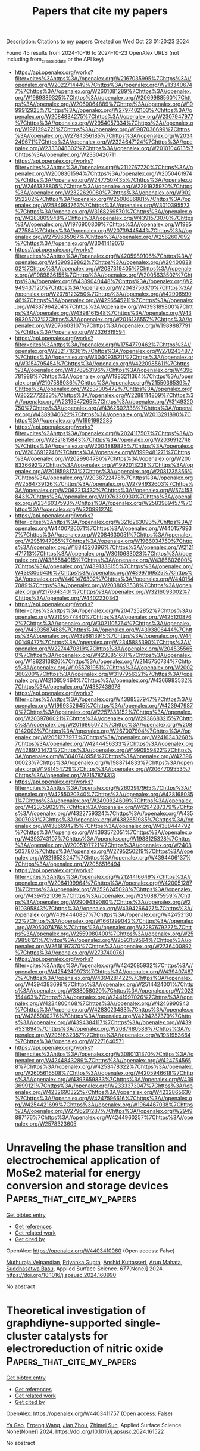 #+TITLE: Papers that cite my papers
Description: Citations to my papers
Created on Wed Oct 23 01:20:23 2024

Found 45 results from 2024-10-16 to 2024-10-23
OpenAlex URLS (not including from_created_date or the API key)
- [[https://api.openalex.org/works?filter=cites%3Ahttps%3A//openalex.org/W2167035995%7Chttps%3A//openalex.org/W2022714449%7Chttps%3A//openalex.org/W2133406747%7Chttps%3A//openalex.org/W2601081289%7Chttps%3A//openalex.org/W1989389325%7Chttps%3A//openalex.org/W2069988560%7Chttps%3A//openalex.org/W2060064889%7Chttps%3A//openalex.org/W1999912925%7Chttps%3A//openalex.org/W2797402103%7Chttps%3A//openalex.org/W2084834275%7Chttps%3A//openalex.org/W2307947977%7Chttps%3A//openalex.org/W2954057334%7Chttps%3A//openalex.org/W1971294721%7Chttps%3A//openalex.org/W1987036699%7Chttps%3A//openalex.org/W2784356185%7Chttps%3A//openalex.org/W2034249671%7Chttps%3A//openalex.org/W2324647124%7Chttps%3A//openalex.org/W2333048302%7Chttps%3A//openalex.org/W2010104613%7Chttps%3A//openalex.org/W2330420711]]
- [[https://api.openalex.org/works?filter=cites%3Ahttps%3A//openalex.org/W2112767720%7Chttps%3A//openalex.org/W2008361594%7Chttps%3A//openalex.org/W2050461974%7Chttps%3A//openalex.org/W2477507435%7Chttps%3A//openalex.org/W2461328805%7Chttps%3A//openalex.org/W2291925970%7Chttps%3A//openalex.org/W2322629080%7Chttps%3A//openalex.org/W902952202%7Chttps%3A//openalex.org/W2508686881%7Chttps%3A//openalex.org/W2584994763%7Chttps%3A//openalex.org/W3010395573%7Chttps%3A//openalex.org/W3168269570%7Chttps%3A//openalex.org/W4283809948%7Chttps%3A//openalex.org/W4391573070%7Chttps%3A//openalex.org/W1976900809%7Chttps%3A//openalex.org/W1985477584%7Chttps%3A//openalex.org/W2073944544%7Chttps%3A//openalex.org/W2759635967%7Chttps%3A//openalex.org/W2582607092%7Chttps%3A//openalex.org/W3041419076]]
- [[https://api.openalex.org/works?filter=cites%3Ahttps%3A//openalex.org/W4205989106%7Chttps%3A//openalex.org/W4390939862%7Chttps%3A//openalex.org/W2040082802%7Chttps%3A//openalex.org/W2037319405%7Chttps%3A//openalex.org/W1989836155%7Chttps%3A//openalex.org/W2005633502%7Chttps%3A//openalex.org/W4389040448%7Chttps%3A//openalex.org/W2949437120%7Chttps%3A//openalex.org/W2043756370%7Chttps%3A//openalex.org/W2075123250%7Chttps%3A//openalex.org/W4290659046%7Chttps%3A//openalex.org/W4296545211%7Chttps%3A//openalex.org/W4387964204%7Chttps%3A//openalex.org/W4393189800%7Chttps%3A//openalex.org/W4398161548%7Chttps%3A//openalex.org/W4399305702%7Chttps%3A//openalex.org/W2016136557%7Chttps%3A//openalex.org/W2076603107%7Chttps%3A//openalex.org/W1989887791%7Chttps%3A//openalex.org/W2326319594]]
- [[https://api.openalex.org/works?filter=cites%3Ahttps%3A//openalex.org/W1754779462%7Chttps%3A//openalex.org/W2321716361%7Chttps%3A//openalex.org/W2782434877%7Chttps%3A//openalex.org/W3040935211%7Chttps%3A//openalex.org/W3154795454%7Chttps%3A//openalex.org/W4220985611%7Chttps%3A//openalex.org/W4378953196%7Chttps%3A//openalex.org/W4396781988%7Chttps%3A//openalex.org/W1983211364%7Chttps%3A//openalex.org/W2107588036%7Chttps%3A//openalex.org/W2155036539%7Chttps%3A//openalex.org/W2537005472%7Chttps%3A//openalex.org/W2622772233%7Chttps%3A//openalex.org/W2288114809%7Chttps%3A//openalex.org/W2319547265%7Chttps%3A//openalex.org/W3149320750%7Chttps%3A//openalex.org/W4362602338%7Chttps%3A//openalex.org/W4389340622%7Chttps%3A//openalex.org/W2013291890%7Chttps%3A//openalex.org/W1991992285]]
- [[https://api.openalex.org/works?filter=cites%3Ahttps%3A//openalex.org/W2024117507%7Chttps%3A//openalex.org/W2321815843%7Chttps%3A//openalex.org/W2036912748%7Chttps%3A//openalex.org/W2004889825%7Chttps%3A//openalex.org/W2036912748%7Chttps%3A//openalex.org/W1999481271%7Chttps%3A//openalex.org/W2029904786%7Chttps%3A//openalex.org/W2008336692%7Chttps%3A//openalex.org/W1992013238%7Chttps%3A//openalex.org/W2018598173%7Chttps%3A//openalex.org/W2081235356%7Chttps%3A//openalex.org/W2038722478%7Chttps%3A//openalex.org/W2564739126%7Chttps%3A//openalex.org/W2794932603%7Chttps%3A//openalex.org/W2062213432%7Chttps%3A//openalex.org/W574153843%7Chttps%3A//openalex.org/W1976330930%7Chttps%3A//openalex.org/W2346037593%7Chttps%3A//openalex.org/W2583989457%7Chttps%3A//openalex.org/W3209912745]]
- [[https://api.openalex.org/works?filter=cites%3Ahttps%3A//openalex.org/W3216263093%7Chttps%3A//openalex.org/W4400720071%7Chttps%3A//openalex.org/W4401579937%7Chttps%3A//openalex.org/W2084630051%7Chttps%3A//openalex.org/W2951947955%7Chttps%3A//openalex.org/W1966034750%7Chttps%3A//openalex.org/W1884320396%7Chttps%3A//openalex.org/W2121471713%7Chttps%3A//openalex.org/W3010633023%7Chttps%3A//openalex.org/W4385584015%7Chttps%3A//openalex.org/W4386602600%7Chttps%3A//openalex.org/W4391338155%7Chttps%3A//openalex.org/W4393066436%7Chttps%3A//openalex.org/W4399769525%7Chttps%3A//openalex.org/W4401476302%7Chttps%3A//openalex.org/W4401547089%7Chttps%3A//openalex.org/W2038093538%7Chttps%3A//openalex.org/W2176643401%7Chttps%3A//openalex.org/W3216093002%7Chttps%3A//openalex.org/W4402230343]]
- [[https://api.openalex.org/works?filter=cites%3Ahttps%3A//openalex.org/W2047252852%7Chttps%3A//openalex.org/W2109577840%7Chttps%3A//openalex.org/W4251208762%7Chttps%3A//openalex.org/W3021105764%7Chttps%3A//openalex.org/W4393587488%7Chttps%3A//openalex.org/W4393806444%7Chttps%3A//openalex.org/W4396813915%7Chttps%3A//openalex.org/W4400149477%7Chttps%3A//openalex.org/W2345885390%7Chttps%3A//openalex.org/W2274470319%7Chttps%3A//openalex.org/W2045355650%7Chttps%3A//openalex.org/W4230851681%7Chttps%3A//openalex.org/W1862313826%7Chttps%3A//openalex.org/W2145750734%7Chttps%3A//openalex.org/W1955781951%7Chttps%3A//openalex.org/W2002360200%7Chttps%3A//openalex.org/W3197956321%7Chttps%3A//openalex.org/W4210859464%7Chttps%3A//openalex.org/W4366983532%7Chttps%3A//openalex.org/W4387438978]]
- [[https://api.openalex.org/works?filter=cites%3Ahttps%3A//openalex.org/W4388537947%7Chttps%3A//openalex.org/W1999352645%7Chttps%3A//openalex.org/W4239479870%7Chttps%3A//openalex.org/W2257333152%7Chttps%3A//openalex.org/W2039786021%7Chttps%3A//openalex.org/W2938683215%7Chttps%3A//openalex.org/W2016865072%7Chttps%3A//openalex.org/W2080142003%7Chttps%3A//openalex.org/W267007904%7Chttps%3A//openalex.org/W2051277977%7Chttps%3A//openalex.org/W2416343268%7Chttps%3A//openalex.org/W4244456333%7Chttps%3A//openalex.org/W4289731473%7Chttps%3A//openalex.org/W1990959822%7Chttps%3A//openalex.org/W3040748958%7Chttps%3A//openalex.org/W4239600023%7Chttps%3A//openalex.org/W1988714833%7Chttps%3A//openalex.org/W1981454729%7Chttps%3A//openalex.org/W2064709553%7Chttps%3A//openalex.org/W2157874313]]
- [[https://api.openalex.org/works?filter=cites%3Ahttps%3A//openalex.org/W2603917965%7Chttps%3A//openalex.org/W4255020340%7Chttps%3A//openalex.org/W4281680351%7Chttps%3A//openalex.org/W2490924609%7Chttps%3A//openalex.org/W4237590291%7Chttps%3A//openalex.org/W4294287379%7Chttps%3A//openalex.org/W4322759324%7Chttps%3A//openalex.org/W4353007039%7Chttps%3A//openalex.org/W4382651985%7Chttps%3A//openalex.org/W4386694215%7Chttps%3A//openalex.org/W4388444792%7Chttps%3A//openalex.org/W4393572051%7Chttps%3A//openalex.org/W4393743107%7Chttps%3A//openalex.org/W1988125328%7Chttps%3A//openalex.org/W2005197721%7Chttps%3A//openalex.org/W2408503780%7Chttps%3A//openalex.org/W2795250219%7Chttps%3A//openalex.org/W3216523247%7Chttps%3A//openalex.org/W4394406137%7Chttps%3A//openalex.org/W2056516494]]
- [[https://api.openalex.org/works?filter=cites%3Ahttps%3A//openalex.org/W2124416649%7Chttps%3A//openalex.org/W2084199964%7Chttps%3A//openalex.org/W4200512871%7Chttps%3A//openalex.org/W2526245028%7Chttps%3A//openalex.org/W4394521036%7Chttps%3A//openalex.org/W2908875959%7Chttps%3A//openalex.org/W2909439080%7Chttps%3A//openalex.org/W2910395843%7Chttps%3A//openalex.org/W4394266427%7Chttps%3A//openalex.org/W4394440837%7Chttps%3A//openalex.org/W4245313022%7Chttps%3A//openalex.org/W1661299042%7Chttps%3A//openalex.org/W2050074768%7Chttps%3A//openalex.org/W2287679227%7Chttps%3A//openalex.org/W2559080400%7Chttps%3A//openalex.org/W2579856121%7Chttps%3A//openalex.org/W2593159564%7Chttps%3A//openalex.org/W2616197370%7Chttps%3A//openalex.org/W2736400892%7Chttps%3A//openalex.org/W2737400761]]
- [[https://api.openalex.org/works?filter=cites%3Ahttps%3A//openalex.org/W4242085932%7Chttps%3A//openalex.org/W4254240973%7Chttps%3A//openalex.org/W4394074877%7Chttps%3A//openalex.org/W4394281422%7Chttps%3A//openalex.org/W4394383699%7Chttps%3A//openalex.org/W2514424001%7Chttps%3A//openalex.org/W338058020%7Chttps%3A//openalex.org/W2023154463%7Chttps%3A//openalex.org/W2441997026%7Chttps%3A//openalex.org/W4234800468%7Chttps%3A//openalex.org/W4246990943%7Chttps%3A//openalex.org/W4283023483%7Chttps%3A//openalex.org/W4285900276%7Chttps%3A//openalex.org/W4294287379%7Chttps%3A//openalex.org/W4394384117%7Chttps%3A//openalex.org/W4394531894%7Chttps%3A//openalex.org/W2087480586%7Chttps%3A//openalex.org/W2951632357%7Chttps%3A//openalex.org/W1931953664%7Chttps%3A//openalex.org/W2271640571]]
- [[https://api.openalex.org/works?filter=cites%3Ahttps%3A//openalex.org/W3080131370%7Chttps%3A//openalex.org/W4244843289%7Chttps%3A//openalex.org/W4247545658%7Chttps%3A//openalex.org/W4253478322%7Chttps%3A//openalex.org/W2605616508%7Chttps%3A//openalex.org/W4205946618%7Chttps%3A//openalex.org/W4393659833%7Chttps%3A//openalex.org/W4393699121%7Chttps%3A//openalex.org/W2333373047%7Chttps%3A//openalex.org/W4232690322%7Chttps%3A//openalex.org/W4232865630%7Chttps%3A//openalex.org/W4247596616%7Chttps%3A//openalex.org/W4254421699%7Chttps%3A//openalex.org/W1964467038%7Chttps%3A//openalex.org/W2796291287%7Chttps%3A//openalex.org/W2949887176%7Chttps%3A//openalex.org/W4244960257%7Chttps%3A//openalex.org/W2578323605]]

* Unraveling the phase transition and electrochemical application of MoSe2 material for energy conversion and storage devices  :Papers_that_cite_my_papers:
:PROPERTIES:
:UUID: https://openalex.org/W4403410060
:TOPICS: Electrocatalysis for Energy Conversion, Thin-Film Solar Cell Technology, Lithium-ion Battery Technology
:PUBLICATION_DATE: 2024-08-20
:END:    
    
[[elisp:(doi-add-bibtex-entry "https://doi.org/10.1016/j.apsusc.2024.160990")][Get bibtex entry]] 

- [[elisp:(progn (xref--push-markers (current-buffer) (point)) (oa--referenced-works "https://openalex.org/W4403410060"))][Get references]]
- [[elisp:(progn (xref--push-markers (current-buffer) (point)) (oa--related-works "https://openalex.org/W4403410060"))][Get related work]]
- [[elisp:(progn (xref--push-markers (current-buffer) (point)) (oa--cited-by-works "https://openalex.org/W4403410060"))][Get cited by]]

OpenAlex: https://openalex.org/W4403410060 (Open access: False)
    
[[https://openalex.org/A5083155948][Muthuraja Velpandian]], [[https://openalex.org/A5028993609][Priyanka Gupta]], [[https://openalex.org/A5098734291][Anshid Kuttasseri]], [[https://openalex.org/A5071657416][Arup Mahata]], [[https://openalex.org/A5053116355][Suddhasatwa Basu]], Applied Surface Science. 677(None)] 2024. https://doi.org/10.1016/j.apsusc.2024.160990 
     
No abstract    

    

* Theoretical investigation of graphdiyne-supported single-cluster catalysts for electroreduction of nitric oxide  :Papers_that_cite_my_papers:
:PROPERTIES:
:UUID: https://openalex.org/W4403411757
:TOPICS: Ammonia Synthesis and Electrocatalysis, Electrocatalysis for Energy Conversion, Catalytic Nanomaterials
:PUBLICATION_DATE: 2024-10-01
:END:    
    
[[elisp:(doi-add-bibtex-entry "https://doi.org/10.1016/j.apsusc.2024.161522")][Get bibtex entry]] 

- [[elisp:(progn (xref--push-markers (current-buffer) (point)) (oa--referenced-works "https://openalex.org/W4403411757"))][Get references]]
- [[elisp:(progn (xref--push-markers (current-buffer) (point)) (oa--related-works "https://openalex.org/W4403411757"))][Get related work]]
- [[elisp:(progn (xref--push-markers (current-buffer) (point)) (oa--cited-by-works "https://openalex.org/W4403411757"))][Get cited by]]

OpenAlex: https://openalex.org/W4403411757 (Open access: False)
    
[[https://openalex.org/A5103434380][Ya Gao]], [[https://openalex.org/A5103005708][Erpeng Wang]], [[https://openalex.org/A5057226383][Jian Zhou]], [[https://openalex.org/A5059875221][Zhimei Sun]], Applied Surface Science. None(None)] 2024. https://doi.org/10.1016/j.apsusc.2024.161522 
     
No abstract    

    

* Synergistic Effect of Cobalt/Ferrocene as a Catalyst for the Oxygen Evolution Reaction  :Papers_that_cite_my_papers:
:PROPERTIES:
:UUID: https://openalex.org/W4403415342
:TOPICS: Electrocatalysis for Energy Conversion, Fuel Cell Membrane Technology, Electrochemical Detection of Heavy Metal Ions
:PUBLICATION_DATE: 2024-10-15
:END:    
    
[[elisp:(doi-add-bibtex-entry "https://doi.org/10.1021/acs.jpclett.4c02039")][Get bibtex entry]] 

- [[elisp:(progn (xref--push-markers (current-buffer) (point)) (oa--referenced-works "https://openalex.org/W4403415342"))][Get references]]
- [[elisp:(progn (xref--push-markers (current-buffer) (point)) (oa--related-works "https://openalex.org/W4403415342"))][Get related work]]
- [[elisp:(progn (xref--push-markers (current-buffer) (point)) (oa--cited-by-works "https://openalex.org/W4403415342"))][Get cited by]]

OpenAlex: https://openalex.org/W4403415342 (Open access: False)
    
[[https://openalex.org/A5051970832][José M. Abad]], [[https://openalex.org/A5114272437][Alba Duprat-Alvaro]], [[https://openalex.org/A5074998393][Raquel Sainz]], [[https://openalex.org/A5009782508][M.V. Martı́nez-Huerta]], [[https://openalex.org/A5089096772][Marcos Pita]], [[https://openalex.org/A5019212517][António L. De Lacey]], The Journal of Physical Chemistry Letters. None(None)] 2024. https://doi.org/10.1021/acs.jpclett.4c02039 
     
There is a great deal of interest in the development of electrocatalysts for the oxygen evolution reaction (OER) that are stable and have high activity because this anodic half-reaction is the main bottleneck in water splitting and other key technologies. Cobalt and iron oxide and oxyhydroxide electrocatalysts constitute a cheaper alternative to the highly active and commonly used Ir- and Ru-based catalysts. Most of the described electrocatalysts require tedious synthetic and expensive preparation procedures. We report here a facile and straightforward preparation of an electrocatalyst by a combination of commercial compounds, such as cobalt chloride and ferrocene. A highly active and stable OER electrocatalyst is obtained, which shows a low overpotential in the alkaline medium as a consequence of a synergistic effect between both compounds and is inexpensive.    

    

* Highly asymmetrically configured single atoms anchored on flame-roasting deposited carbon black as cathode catalysts for ultrahigh power density Zn-air batteries  :Papers_that_cite_my_papers:
:PROPERTIES:
:UUID: https://openalex.org/W4403415418
:TOPICS: Aqueous Zinc-Ion Battery Technology, Electrocatalysis for Energy Conversion, Materials for Electrochemical Supercapacitors
:PUBLICATION_DATE: 2024-10-01
:END:    
    
[[elisp:(doi-add-bibtex-entry "https://doi.org/10.1016/j.enchem.2024.100134")][Get bibtex entry]] 

- [[elisp:(progn (xref--push-markers (current-buffer) (point)) (oa--referenced-works "https://openalex.org/W4403415418"))][Get references]]
- [[elisp:(progn (xref--push-markers (current-buffer) (point)) (oa--related-works "https://openalex.org/W4403415418"))][Get related work]]
- [[elisp:(progn (xref--push-markers (current-buffer) (point)) (oa--cited-by-works "https://openalex.org/W4403415418"))][Get cited by]]

OpenAlex: https://openalex.org/W4403415418 (Open access: False)
    
[[https://openalex.org/A5028000340][Yu-Chieh Ting]], [[https://openalex.org/A5111248551][Chih-Chieh Cheng]], [[https://openalex.org/A5111065528][Fan-Yu Yen]], [[https://openalex.org/A5042272770][Guan-Ru Li]], [[https://openalex.org/A5108902384][Shao-I Chang]], [[https://openalex.org/A5006509779][Chih‐Heng Lee]], [[https://openalex.org/A5075896117][Hsin‐Yi Tiffany Chen]], [[https://openalex.org/A5024271538][Shih‐Yuan Lu]], EnergyChem. None(None)] 2024. https://doi.org/10.1016/j.enchem.2024.100134 
     
No abstract    

    

* Molecular Simulations of Thermal Transport across Iron Oxide–Hydrocarbon Interfaces  :Papers_that_cite_my_papers:
:PROPERTIES:
:UUID: https://openalex.org/W4403416315
:TOPICS: Pore-scale Imaging and Enhanced Oil Recovery, Nuclear Magnetic Resonance Applications in Various Fields, Supercritical Fluid Extraction and Processing
:PUBLICATION_DATE: 2024-10-15
:END:    
    
[[elisp:(doi-add-bibtex-entry "https://doi.org/10.1021/acsami.4c09434")][Get bibtex entry]] 

- [[elisp:(progn (xref--push-markers (current-buffer) (point)) (oa--referenced-works "https://openalex.org/W4403416315"))][Get references]]
- [[elisp:(progn (xref--push-markers (current-buffer) (point)) (oa--related-works "https://openalex.org/W4403416315"))][Get related work]]
- [[elisp:(progn (xref--push-markers (current-buffer) (point)) (oa--cited-by-works "https://openalex.org/W4403416315"))][Get cited by]]

OpenAlex: https://openalex.org/W4403416315 (Open access: True)
    
[[https://openalex.org/A5080390822][F. H. Carman]], [[https://openalex.org/A5021277983][James P. Ewen]], [[https://openalex.org/A5102974102][Fernando Bresme]], [[https://openalex.org/A5060537444][Billy Wu]], [[https://openalex.org/A5058749378][Daniele Dini]], ACS Applied Materials & Interfaces. None(None)] 2024. https://doi.org/10.1021/acsami.4c09434 
     
The rational design of dielectric fluids for immersion cooling of batteries requires a molecular-level understanding of the heat flow across the battery casing/dielectric fluid interface. Here, we use nonequilibrium molecular dynamics (NEMD) simulations to quantify the interfacial thermal resistance (ITR) between hematite and poly-α-olefin (PAO), which are representative of the outer surface of the steel battery casing and a synthetic hydrocarbon dielectric fluid, respectively. After identifying the most suitable force fields to model the thermal properties of the individual components, we then compared different solid–liquid interaction potentials for the calculation of the ITR. These potentials resulted in a wide range of ITR values (4–21 K m2 GW–1), with stronger solid–liquid interactions leading to lower ITR. The increase in ITR is correlated with an increase in density of the fluid layer closest to the surface. Since the ITR has not been experimentally measured for the hematite/PAO interface, we validate the solid–liquid interaction potential using the work of adhesion calculated using the dry-surface method. The work of adhesion calculations from the simulations were compared to those derived from experimental contact angle measurements for PAO on steel. We find that all of the solid–liquid potentials overestimate the experimental work of adhesion. The experiments and simulations can only be reconciled by further reducing the strength of the interfacial interactions. This suggests some screening of the solid–liquid interactions, which may be due to the presence of an interfacial water layer between PAO and steel in the contact angle experiments. Using the solid–liquid interaction potential that reproduces the experimental work of adhesion, we obtain a higher ITR (33 K m2 GW–1), suggesting inefficient thermal transport. The results of this study demonstrate the potential for NEMD simulations to improve understanding of the nanoscale thermal transport across industrially important interfaces. This study represents an important step toward the rational design of more effective fluids for immersion cooling systems for electric vehicles and other applications where thermal management is of high importance.    

    

* Interaction of Nitric Oxide with Late 3d Transition Metals: Dissociation and Metal Oxidation  :Papers_that_cite_my_papers:
:PROPERTIES:
:UUID: https://openalex.org/W4403424207
:TOPICS: Catalytic Nanomaterials, Atomic Layer Deposition Technology, Synthesis and Properties of Inorganic Cluster Compounds
:PUBLICATION_DATE: 2024-10-15
:END:    
    
[[elisp:(doi-add-bibtex-entry "https://doi.org/10.1021/acs.jpcc.4c03048")][Get bibtex entry]] 

- [[elisp:(progn (xref--push-markers (current-buffer) (point)) (oa--referenced-works "https://openalex.org/W4403424207"))][Get references]]
- [[elisp:(progn (xref--push-markers (current-buffer) (point)) (oa--related-works "https://openalex.org/W4403424207"))][Get related work]]
- [[elisp:(progn (xref--push-markers (current-buffer) (point)) (oa--cited-by-works "https://openalex.org/W4403424207"))][Get cited by]]

OpenAlex: https://openalex.org/W4403424207 (Open access: False)
    
[[https://openalex.org/A5026827869][O. Quinn Carvalho]], [[https://openalex.org/A5062947170][Hoan K. K. Nguyen]], [[https://openalex.org/A5048131569][Sri Krishna Murthy Padavala]], [[https://openalex.org/A5074338360][Líney Árnadóttir]], [[https://openalex.org/A5055367943][Ethan J. Crumlin]], [[https://openalex.org/A5037449353][Kelsey A. Stoerzinger]], The Journal of Physical Chemistry C. None(None)] 2024. https://doi.org/10.1021/acs.jpcc.4c03048 
     
Heterogeneous interfaces influence chemical reactions by stabilizing the adsorption of reactive intermediates, lowering activation barriers of rate- and selectivity-determining steps. Here, we elucidate periodic trends in metal surface oxidation resulting from interaction with nitric oxide and subsequent adsorbate reaction chemistry across the late 3d transition-metal series with surface-sensitive ambient-pressure X-ray photoelectron spectroscopy (AP-XPS) and density functional theory calculations. Metals with open d-shell orbitals (e.g., Fe, Co) favor stabilization of nitric oxide dissociation products (nitrogen adatoms, N*), while metals having near (e.g., Ni) or completely (e.g., Cu) closed d shells promote nitric oxide oxidation toward nitrite and lower total nitrogen and N* coverage. Adsorbate core-level (O 1s and N 1s) binding energies capture electron localization around nitrogen, and eventually oxygen, as nitric oxide moves toward dissociation. Metal-nitride covalency increases with decreasing transition metal electronegativity, where nitrogen adatom binding energies decrease as the transition metal d-band is pushed toward the Fermi level. This work illustrates experimental and theoretical relationships between the nature of the d-band in facilitating nitric oxide adsorption and dissociation chemistry, furthering fundamental understanding of the role of metal electronic structure in determining catalytically relevant adsorption properties.    

    

* Reactive scattering of H2 on Cu(111) at 925 K: Effective Hartree potential vs sudden approximation  :Papers_that_cite_my_papers:
:PROPERTIES:
:UUID: https://openalex.org/W4403430403
:TOPICS: Advancements in Density Functional Theory, Quantum Effects in Helium Nanodroplets and Solids, Chemistry of Noble Gas Compounds and Interactions
:PUBLICATION_DATE: 2024-10-15
:END:    
    
[[elisp:(doi-add-bibtex-entry "https://doi.org/10.1063/5.0231559")][Get bibtex entry]] 

- [[elisp:(progn (xref--push-markers (current-buffer) (point)) (oa--referenced-works "https://openalex.org/W4403430403"))][Get references]]
- [[elisp:(progn (xref--push-markers (current-buffer) (point)) (oa--related-works "https://openalex.org/W4403430403"))][Get related work]]
- [[elisp:(progn (xref--push-markers (current-buffer) (point)) (oa--cited-by-works "https://openalex.org/W4403430403"))][Get cited by]]

OpenAlex: https://openalex.org/W4403430403 (Open access: False)
    
[[https://openalex.org/A5018366348][B. Smits]], [[https://openalex.org/A5092690345][Mantu Kumar Sah]], [[https://openalex.org/A5026644749][Koushik Naskar]], [[https://openalex.org/A5010626819][Satrajit Adhikari]], [[https://openalex.org/A5067561403][Jörg Meyer]], [[https://openalex.org/A5009053859][Mark F. Somers]], The Journal of Chemical Physics. 161(15)] 2024. https://doi.org/10.1063/5.0231559 
     
We present new quantum dynamical results for the reactive scattering of hydrogen molecules from a Cu(111) surface at a surface temperature of 925 K. Reaction, scattering, and diffraction probabilities are compared for results obtained using both an effective Hartree potential (EfHP) and a sudden approximation approach, implemented through the static corrugation model (SCM), to include surface temperature effects. Toward this goal, we show how the SRP48 DFT-functional and an embedded atom potential perform when used to calculate copper lattice constants and thermal expansion coefficients based on lattice dynamics calculations within the quasi-harmonic approximation. The so-calculated phonons are then used in the EfHP approach to replace the normal modes of a fictitious copper cluster used in earlier work. We find that both the EfHP and SCM approaches correctly predict the reaction probability curve broadening effect when the surface temperature is increased. Similarly, results for rovibrationally elastic scattering appear to be improved, predominantly for the SCM model. The behavior of the EfHP results appears to remain much closer to that of a Born–Oppenheimer static surface approach, which excludes any surface temperature effects. Finally, for the diffraction, we show very clear attenuation effects for the SCM approach, significantly decreasing specular diffraction probabilities at 925 K surface temperature. These results demonstrate that state-of-the-art theoretical models are able to reproduce strictly quantum mechanical scattering effects with a sudden approximation model and open up interesting opportunities for further comparisons to experimental diffraction results.    

    

* Influence of Capping Ligands on Metal-Nanoparticle-Driven Hydrogen Evolution and CO2 Reduction Reactions  :Papers_that_cite_my_papers:
:PROPERTIES:
:UUID: https://openalex.org/W4403433128
:TOPICS: Electrochemical Reduction of CO2 to Fuels, Electrocatalysis for Energy Conversion, Catalytic Nanomaterials
:PUBLICATION_DATE: 2024-01-01
:END:    
    
[[elisp:(doi-add-bibtex-entry "https://doi.org/10.1007/3418_2024_116")][Get bibtex entry]] 

- [[elisp:(progn (xref--push-markers (current-buffer) (point)) (oa--referenced-works "https://openalex.org/W4403433128"))][Get references]]
- [[elisp:(progn (xref--push-markers (current-buffer) (point)) (oa--related-works "https://openalex.org/W4403433128"))][Get related work]]
- [[elisp:(progn (xref--push-markers (current-buffer) (point)) (oa--cited-by-works "https://openalex.org/W4403433128"))][Get cited by]]

OpenAlex: https://openalex.org/W4403433128 (Open access: False)
    
[[https://openalex.org/A5079673577][Gerard Martí]], [[https://openalex.org/A5114280106][Álvaro Lozano-Roche]], [[https://openalex.org/A5031206734][Nuria Romero]], [[https://openalex.org/A5020337283][Laia Francàs]], [[https://openalex.org/A5016827993][Karine Philippot]], [[https://openalex.org/A5075844774][Roger Bofill]], [[https://openalex.org/A5080028922][Jordi Garcı́a-Antón]], [[https://openalex.org/A5039090961][Xavier Sala]], Topics in organometallic chemistry. None(None)] 2024. https://doi.org/10.1007/3418_2024_116 
     
No abstract    

    

* Design of Electrocatalysts with High Performance Based on Thermodynamics and Kinetics: Progress and Prospects  :Papers_that_cite_my_papers:
:PROPERTIES:
:UUID: https://openalex.org/W4403433257
:TOPICS: Electrocatalysis for Energy Conversion, Electrochemical Reduction of CO2 to Fuels, Catalytic Nanomaterials
:PUBLICATION_DATE: 2024-10-15
:END:    
    
[[elisp:(doi-add-bibtex-entry "https://doi.org/10.1002/adfm.202413826")][Get bibtex entry]] 

- [[elisp:(progn (xref--push-markers (current-buffer) (point)) (oa--referenced-works "https://openalex.org/W4403433257"))][Get references]]
- [[elisp:(progn (xref--push-markers (current-buffer) (point)) (oa--related-works "https://openalex.org/W4403433257"))][Get related work]]
- [[elisp:(progn (xref--push-markers (current-buffer) (point)) (oa--cited-by-works "https://openalex.org/W4403433257"))][Get cited by]]

OpenAlex: https://openalex.org/W4403433257 (Open access: False)
    
[[https://openalex.org/A5027323470][Minshu Du]], [[https://openalex.org/A5029491009][Feihan Yu]], [[https://openalex.org/A5077354777][Shumin Gong]], [[https://openalex.org/A5101923439][Liu Feng]], Advanced Functional Materials. None(None)] 2024. https://doi.org/10.1002/adfm.202413826 
     
Abstract Efficient and robust electrocatalysts play a central role in clean energy conversion, enabling a number of sustainable processes for future technologies. The traditional explorations of electrocatalyst relying on the trial‐and‐error approaches are definitely tedious and inefficient. Theoretical progresses on reactive thermodynamics and kinetics in recent years have initiated a powerful theory‐guided design strategy of electrocatalysts. Herein, this review first summarizes design principles for reactive activity and stability, presenting the thermodynamics, kinetics, and the synergistic thermokinetic correlation in electrocatalytic reaction. Second, the screening criterion, reasonable design, mechanistic understanding, and performance evaluation of the typical electrocatalysts as divided into the thermodynamics oriented‐, kinetics oriented‐, and thermokinetic correlation oriented‐designs are discussed. The necessity of correlating thermodynamics and kinetics into the rational design and mechanism clarification is highlighted. Finally, the conclusions and perspectives of the development of highly efficient electrocatalysts are proposed.    

    

* Coconut Libtool: Bridging Textual Analysis Gaps for Non‐Programmers  :Papers_that_cite_my_papers:
:PROPERTIES:
:UUID: https://openalex.org/W4403433714
:TOPICS: Empirical Studies in Software Engineering, Educational Data Mining and Learning Analytics, Agile Software Development in Software Engineering
:PUBLICATION_DATE: 2024-10-01
:END:    
    
[[elisp:(doi-add-bibtex-entry "https://doi.org/10.1002/pra2.1072")][Get bibtex entry]] 

- [[elisp:(progn (xref--push-markers (current-buffer) (point)) (oa--referenced-works "https://openalex.org/W4403433714"))][Get references]]
- [[elisp:(progn (xref--push-markers (current-buffer) (point)) (oa--related-works "https://openalex.org/W4403433714"))][Get related work]]
- [[elisp:(progn (xref--push-markers (current-buffer) (point)) (oa--cited-by-works "https://openalex.org/W4403433714"))][Get cited by]]

OpenAlex: https://openalex.org/W4403433714 (Open access: False)
    
[[https://openalex.org/A5099096821][Faizhal Arif Santosa]], [[https://openalex.org/A5099096822][Manika Lamba]], [[https://openalex.org/A5113247940][Crissandra George]], [[https://openalex.org/A5016957740][J. Stephen Downie]], Proceedings of the Association for Information Science and Technology. 61(1)] 2024. https://doi.org/10.1002/pra2.1072 
     
ABSTRACT In the era of big and ubiquitous data, professionals and students alike are finding themselves needing to perform a number of textual analysis tasks. Historically, the general lack of statistical expertise and programming skills has stopped many with humanities or social sciences backgrounds from performing and fully benefiting from such analyses. Thus, we introduce Coconut Libtool ( www.coconut-libtool.com/ ), an open‐source, web‐based application that utilizes state‐of‐the‐art natural language processing (NLP) technologies. Coconut Libtool analyzes text data from customized files and bibliographic databases such as Web of Science, Scopus, and Lens. Users can verify which functions can be performed with the data they have. Coconut Libtool deploys multiple algorithmic NLP techniques at the backend, including topic modeling ( LDA, Biterm, and BERTopic algorithms), network graph visualization, keyword lemmatization, and sunburst visualization. Coconut Libtool is the people‐first web application designed to be used by professionals, researchers, and students in the information sciences, digital humanities, and computational social sciences domains to promote transparency, reproducibility, accessibility, reciprocity, and responsibility in research practices.    

    

* Optimizing the ORR performance of PtMnM ternary intermetallics by tuning the surface strain  :Papers_that_cite_my_papers:
:PROPERTIES:
:UUID: https://openalex.org/W4403453751
:TOPICS: Electrocatalysis for Energy Conversion, Materials and Methods for Hydrogen Storage, Design and Applications of Intermetallic Alloys
:PUBLICATION_DATE: 2024-10-14
:END:    
    
[[elisp:(doi-add-bibtex-entry "https://doi.org/10.1007/s11426-024-2312-x")][Get bibtex entry]] 

- [[elisp:(progn (xref--push-markers (current-buffer) (point)) (oa--referenced-works "https://openalex.org/W4403453751"))][Get references]]
- [[elisp:(progn (xref--push-markers (current-buffer) (point)) (oa--related-works "https://openalex.org/W4403453751"))][Get related work]]
- [[elisp:(progn (xref--push-markers (current-buffer) (point)) (oa--cited-by-works "https://openalex.org/W4403453751"))][Get cited by]]

OpenAlex: https://openalex.org/W4403453751 (Open access: False)
    
[[https://openalex.org/A5103217976][Min Young Song]], [[https://openalex.org/A5062617639][Guanyu Luo]], [[https://openalex.org/A5074429220][Qian Zhang]], [[https://openalex.org/A5101271053][Hanyu Hu]], [[https://openalex.org/A5100780460][Deli Wang]], Science China Chemistry. None(None)] 2024. https://doi.org/10.1007/s11426-024-2312-x 
     
No abstract    

    

* Chlorine vacancy−induced activation in two−dimensional transition metal dichlorides nanosheets for efficient CO electroreduction to C2+ products  :Papers_that_cite_my_papers:
:PROPERTIES:
:UUID: https://openalex.org/W4403457046
:TOPICS: Electrochemical Reduction of CO2 to Fuels, Ammonia Synthesis and Electrocatalysis, Applications of Ionic Liquids
:PUBLICATION_DATE: 2024-10-01
:END:    
    
[[elisp:(doi-add-bibtex-entry "https://doi.org/10.1016/j.jmst.2024.09.032")][Get bibtex entry]] 

- [[elisp:(progn (xref--push-markers (current-buffer) (point)) (oa--referenced-works "https://openalex.org/W4403457046"))][Get references]]
- [[elisp:(progn (xref--push-markers (current-buffer) (point)) (oa--related-works "https://openalex.org/W4403457046"))][Get related work]]
- [[elisp:(progn (xref--push-markers (current-buffer) (point)) (oa--cited-by-works "https://openalex.org/W4403457046"))][Get cited by]]

OpenAlex: https://openalex.org/W4403457046 (Open access: False)
    
[[https://openalex.org/A5111221687][Qiwen Su]], [[https://openalex.org/A5043652526][L. Chen]], [[https://openalex.org/A5044103959][Lichang Yin]], [[https://openalex.org/A5011941921][Jingxiang Zhao]], Journal of Material Science and Technology. None(None)] 2024. https://doi.org/10.1016/j.jmst.2024.09.032 
     
No abstract    

    

* Mn-doped Bi2O3 grown on PTFE-treated carbon paper for electrochemical CO2-to-formate production  :Papers_that_cite_my_papers:
:PROPERTIES:
:UUID: https://openalex.org/W4403457987
:TOPICS: Electrochemical Reduction of CO2 to Fuels, Thermoelectric Materials, Photocatalytic Materials for Solar Energy Conversion
:PUBLICATION_DATE: 2024-10-01
:END:    
    
[[elisp:(doi-add-bibtex-entry "https://doi.org/10.1016/j.jcat.2024.115798")][Get bibtex entry]] 

- [[elisp:(progn (xref--push-markers (current-buffer) (point)) (oa--referenced-works "https://openalex.org/W4403457987"))][Get references]]
- [[elisp:(progn (xref--push-markers (current-buffer) (point)) (oa--related-works "https://openalex.org/W4403457987"))][Get related work]]
- [[elisp:(progn (xref--push-markers (current-buffer) (point)) (oa--cited-by-works "https://openalex.org/W4403457987"))][Get cited by]]

OpenAlex: https://openalex.org/W4403457987 (Open access: True)
    
[[https://openalex.org/A5037696853][Junjie Shi]], [[https://openalex.org/A5013803923][Paulina Pršlja]], [[https://openalex.org/A5055467658][Milla Suominen]], [[https://openalex.org/A5088447630][Benjin Jin]], [[https://openalex.org/A5062575019][Jouko Lahtinen]], [[https://openalex.org/A5004390138][Lilian Moumaneix]], [[https://openalex.org/A5045433900][Xiangze Kong]], [[https://openalex.org/A5078947642][Tanja Kallio]], Journal of Catalysis. None(None)] 2024. https://doi.org/10.1016/j.jcat.2024.115798 
     
No abstract    

    

* An Integrated Approach Combining Experimental, Informatics and Energetic Methods for Solid Form Derisking of PF-06282999  :Papers_that_cite_my_papers:
:PROPERTIES:
:UUID: https://openalex.org/W4403458371
:TOPICS: Nickel-Based Superalloys and High-Temperature Steels, Nuclear Fuel Development, High-Strength Steel Materials
:PUBLICATION_DATE: 2024-10-01
:END:    
    
[[elisp:(doi-add-bibtex-entry "https://doi.org/10.1016/j.xphs.2024.10.013")][Get bibtex entry]] 

- [[elisp:(progn (xref--push-markers (current-buffer) (point)) (oa--referenced-works "https://openalex.org/W4403458371"))][Get references]]
- [[elisp:(progn (xref--push-markers (current-buffer) (point)) (oa--related-works "https://openalex.org/W4403458371"))][Get related work]]
- [[elisp:(progn (xref--push-markers (current-buffer) (point)) (oa--cited-by-works "https://openalex.org/W4403458371"))][Get cited by]]

OpenAlex: https://openalex.org/W4403458371 (Open access: False)
    
[[https://openalex.org/A5015048686][G. Sadiq]], [[https://openalex.org/A5057052287][Shubham Sharma]], [[https://openalex.org/A5031022610][Joanna S. Stevens]], [[https://openalex.org/A5029172775][Pablo Martínez-Bulit]], [[https://openalex.org/A5040990488][Lily M. Hunnisett]], [[https://openalex.org/A5031732248][Christopher P. Cameron]], [[https://openalex.org/A5003106216][Brian Samas]], [[https://openalex.org/A5114290184][Emma Hawking]], [[https://openalex.org/A5014678969][Nicholas Francia]], [[https://openalex.org/A5048107624][Jeff Lengyel]], [[https://openalex.org/A5018620887][Elna Pidcock]], [[https://openalex.org/A5021480019][Sadia Isfat Ara Rahman]], [[https://openalex.org/A5090717235][Matthew L. Nisbet]], [[https://openalex.org/A5055891385][Kevin Back]], [[https://openalex.org/A5015532761][C.L. Doherty]], [[https://openalex.org/A5099168465][Patricia Basford]], [[https://openalex.org/A5031627476][Timothy G. Cooper]], [[https://openalex.org/A5063235209][Garry O'Connor]], [[https://openalex.org/A5035281706][Rajni M. Bhardwaj]], Journal of Pharmaceutical Sciences. None(None)] 2024. https://doi.org/10.1016/j.xphs.2024.10.013 
     
The landscapes of observed and predicted three-dimensional crystal packing arrangements of small-molecule drug candidates can be complex. The possible appearance of a more thermodynamically stable solid form during drug development has led to the digital workflow of informatics-based risk assessments, named a Solid Form Health Check. Herein, we describe the use of a combined approach consisting of experiments, informatics together with energetic calculations in analysis of four competing polymorphs of PF-06282999, a myeloperoxidase (MPO) inhibitor with conformational flexibility and multiple plausible hydrogen bond networks. This combined approach offered a comprehensive understanding of the solid form structure, properties, and performance, ensuring robust solid form derisking and selection.    

    

* Machine Learning-Enhanced Screening of Single-Atom Alloy Clusters for Nitrogen Reduction Reaction  :Papers_that_cite_my_papers:
:PROPERTIES:
:UUID: https://openalex.org/W4403462161
:TOPICS: Ammonia Synthesis and Electrocatalysis, Catalytic Nanomaterials, Photocatalytic Materials for Solar Energy Conversion
:PUBLICATION_DATE: 2024-10-16
:END:    
    
[[elisp:(doi-add-bibtex-entry "https://doi.org/10.1021/acsami.4c12184")][Get bibtex entry]] 

- [[elisp:(progn (xref--push-markers (current-buffer) (point)) (oa--referenced-works "https://openalex.org/W4403462161"))][Get references]]
- [[elisp:(progn (xref--push-markers (current-buffer) (point)) (oa--related-works "https://openalex.org/W4403462161"))][Get related work]]
- [[elisp:(progn (xref--push-markers (current-buffer) (point)) (oa--cited-by-works "https://openalex.org/W4403462161"))][Get cited by]]

OpenAlex: https://openalex.org/W4403462161 (Open access: False)
    
[[https://openalex.org/A5016211337][Arunendu Das]], [[https://openalex.org/A5041653256][Diptendu Roy]], [[https://openalex.org/A5090590044][A. Das]], [[https://openalex.org/A5018218171][Biswarup Pathak]], ACS Applied Materials & Interfaces. None(None)] 2024. https://doi.org/10.1021/acsami.4c12184 
     
The electrochemical nitrogen reduction reaction (eNRR) under ambient conditions is a promising method to generate ammonia (NH3), a crucial precursor for fertilizers and chemicals, without carbon emissions. Single-atom alloy catalysts (SAACs) have reinvigorated catalytic processes due to their high activity, selectivity, and efficient use of active atoms. Here, we employed density functional theory (DFT) calculations integrated with machine learning (ML) to investigate dodecahedral nanocluster-based SAACs for analyzing structure–activity relationships in eNRR. Over 300 nanocluster-based SAACs were screened with all the transition metals as dopants to develop an ML model predicting stability and catalytic performance. Facet sites were identified as optimal doping positions, particularly with late group transition metals showing superior stability and activity. Utilizing DFT+ML, we identified 8 highly suitable SAACs for eNRR. Interestingly, the number of valence d-electrons in dopants proved crucial in screening for eNRR activity. These catalysts exhibited low activity in hydrogen evolution reaction, further enhancing their suitability for eNRR. This successful ML-driven approach accelerates catalyst design and discovery, holding significant practical implications.    

    

* Enhanced CO2-to-CH4 conversion via grain boundary oxidation effect in CuAg systems  :Papers_that_cite_my_papers:
:PROPERTIES:
:UUID: https://openalex.org/W4403466206
:TOPICS: Electrochemical Reduction of CO2 to Fuels, Catalytic Nanomaterials, Catalytic Carbon Dioxide Hydrogenation
:PUBLICATION_DATE: 2024-10-01
:END:    
    
[[elisp:(doi-add-bibtex-entry "https://doi.org/10.1016/j.cej.2024.156728")][Get bibtex entry]] 

- [[elisp:(progn (xref--push-markers (current-buffer) (point)) (oa--referenced-works "https://openalex.org/W4403466206"))][Get references]]
- [[elisp:(progn (xref--push-markers (current-buffer) (point)) (oa--related-works "https://openalex.org/W4403466206"))][Get related work]]
- [[elisp:(progn (xref--push-markers (current-buffer) (point)) (oa--cited-by-works "https://openalex.org/W4403466206"))][Get cited by]]

OpenAlex: https://openalex.org/W4403466206 (Open access: True)
    
[[https://openalex.org/A5058772567][Lei Wang]], [[https://openalex.org/A5100541793][Xue Yao]], [[https://openalex.org/A5058971724][Yi Xiao]], [[https://openalex.org/A5081998375][Cheng Du]], [[https://openalex.org/A5100758695][Xiyang Wang]], [[https://openalex.org/A5038706448][Dmitry Akhmetzyanov]], [[https://openalex.org/A5103135290][Zuolong Chen]], [[https://openalex.org/A5084441836][Youchao Teng]], [[https://openalex.org/A5101752524][Tao Guo]], [[https://openalex.org/A5101605827][Yongzan Zhou]], [[https://openalex.org/A5029351540][Joel P. Mills]], [[https://openalex.org/A5015251883][Ning Chen]], [[https://openalex.org/A5100749974][Weifeng Chen]], [[https://openalex.org/A5069363972][Brant Billinghurst]], [[https://openalex.org/A5075884833][Khaled M. Ibrahim]], [[https://openalex.org/A5035136972][Jamie H. Warner]], [[https://openalex.org/A5077238261][Chandra Veer Singh]], [[https://openalex.org/A5054969550][Zhongchao Tan]], [[https://openalex.org/A5003552620][Samira Siahrostami]], [[https://openalex.org/A5003768009][Yimin A. Wu]], Chemical Engineering Journal. None(None)] 2024. https://doi.org/10.1016/j.cej.2024.156728 
     
No abstract    

    

* Atomically dispersed ruthenium single-atom alloy catalysts enabling efficient iodide oxidation reaction electrolysis in acidic media  :Papers_that_cite_my_papers:
:PROPERTIES:
:UUID: https://openalex.org/W4403468069
:TOPICS: Electrocatalysis for Energy Conversion, Catalytic Nanomaterials, Catalytic Dehydrogenation of Light Alkanes
:PUBLICATION_DATE: 2024-10-16
:END:    
    
[[elisp:(doi-add-bibtex-entry "https://doi.org/10.1016/j.ijhydene.2024.10.155")][Get bibtex entry]] 

- [[elisp:(progn (xref--push-markers (current-buffer) (point)) (oa--referenced-works "https://openalex.org/W4403468069"))][Get references]]
- [[elisp:(progn (xref--push-markers (current-buffer) (point)) (oa--related-works "https://openalex.org/W4403468069"))][Get related work]]
- [[elisp:(progn (xref--push-markers (current-buffer) (point)) (oa--cited-by-works "https://openalex.org/W4403468069"))][Get cited by]]

OpenAlex: https://openalex.org/W4403468069 (Open access: False)
    
[[https://openalex.org/A5059829100][Dessalew Berihun Adam]], [[https://openalex.org/A5078062437][Wei‐Hsiang Huang]], [[https://openalex.org/A5050652074][Meng−Che Tsai]], [[https://openalex.org/A5031136629][Wei‐Nien Su]], [[https://openalex.org/A5030917995][Bing‐Joe Hwang]], International Journal of Hydrogen Energy. 91(None)] 2024. https://doi.org/10.1016/j.ijhydene.2024.10.155 
     
No abstract    

    

* Fleeting-Active-Site-Thrust Oxygen Evolution Reaction by Iron Cations from the Electrolyte  :Papers_that_cite_my_papers:
:PROPERTIES:
:UUID: https://openalex.org/W4403471736
:TOPICS: Electrocatalysis for Energy Conversion, Fuel Cell Membrane Technology, Aqueous Zinc-Ion Battery Technology
:PUBLICATION_DATE: 2024-10-16
:END:    
    
[[elisp:(doi-add-bibtex-entry "https://doi.org/10.1021/jacs.4c09585")][Get bibtex entry]] 

- [[elisp:(progn (xref--push-markers (current-buffer) (point)) (oa--referenced-works "https://openalex.org/W4403471736"))][Get references]]
- [[elisp:(progn (xref--push-markers (current-buffer) (point)) (oa--related-works "https://openalex.org/W4403471736"))][Get related work]]
- [[elisp:(progn (xref--push-markers (current-buffer) (point)) (oa--cited-by-works "https://openalex.org/W4403471736"))][Get cited by]]

OpenAlex: https://openalex.org/W4403471736 (Open access: False)
    
[[https://openalex.org/A5102988460][Zeyu Wang]], [[https://openalex.org/A5023546157][Hai Xiao]], Journal of the American Chemical Society. None(None)] 2024. https://doi.org/10.1021/jacs.4c09585 
     
Oxygen evolution reaction (OER) is key to sustainable energy and environmental engineering, thus necessitating rational design of high-performing electrocatalysts that requires understanding the structure-performance relationship with a possible dynamic nature under working conditions. Herein, we uncover a novel type of OER mechanisms thrust by the fleeting active sites (FASs) dynamically formed on Ni-based layered double hydroxides (Ni-LDHs) by Fe cations from the electrolyte under OER potentials. We employ grand-canonical ensemble methods and microkinetic modeling to elucidate the potential-dependent structures of FASs on Ni-LDHs and demonstrate that the fleeting-active-site-thrust (FAST) mechanism delivers superior OER activity via the FAST intramolecular oxygen coupling pathway, which also suppresses the lattice oxygen mechanism, leading to improved operando stability of Ni-LDHs. We further reveal that introducing only trace-level loadings (10-100 ppm) of FASs on Ni-LDHs can significantly boost and govern the catalytic performance for OER. This underscores the crucial importance of considering the novel FAST mechanism in OER and also suggests the electrolyte as a key part of the structure-performance relationship as well as an effective design strategy via engineering the electrolyte.    

    

* Computational insight into the selectivity of γ-valerolactone hydrodeoxygenation over Rh(111) and Ru(0001)  :Papers_that_cite_my_papers:
:PROPERTIES:
:UUID: https://openalex.org/W4403472824
:TOPICS: Catalytic Nanomaterials, Ammonia Synthesis and Electrocatalysis, Catalytic Reduction of Nitro Compounds
:PUBLICATION_DATE: 2024-10-01
:END:    
    
[[elisp:(doi-add-bibtex-entry "https://doi.org/10.1016/j.susc.2024.122624")][Get bibtex entry]] 

- [[elisp:(progn (xref--push-markers (current-buffer) (point)) (oa--referenced-works "https://openalex.org/W4403472824"))][Get references]]
- [[elisp:(progn (xref--push-markers (current-buffer) (point)) (oa--related-works "https://openalex.org/W4403472824"))][Get related work]]
- [[elisp:(progn (xref--push-markers (current-buffer) (point)) (oa--cited-by-works "https://openalex.org/W4403472824"))][Get cited by]]

OpenAlex: https://openalex.org/W4403472824 (Open access: True)
    
[[https://openalex.org/A5034228302][Minttu M. Kauppinen]], [[https://openalex.org/A5067784307][Ewa N. Szlapa]], [[https://openalex.org/A5041985388][José Luis González Escobedo]], [[https://openalex.org/A5000216401][Riikka L. Puurunen]], [[https://openalex.org/A5022884606][Karoliina Honkala]], Surface Science. None(None)] 2024. https://doi.org/10.1016/j.susc.2024.122624 
     
No abstract    

    

* Catalyst Screening and Mechanism Elucidation of Two-Dimensional Transition Metal Coordinated Porphyrin-Analogue Materials for Nitrogen Fixation  :Papers_that_cite_my_papers:
:PROPERTIES:
:UUID: https://openalex.org/W4403480668
:TOPICS: Ammonia Synthesis and Electrocatalysis, Catalytic Nanomaterials, Photocatalytic Materials for Solar Energy Conversion
:PUBLICATION_DATE: 2024-10-17
:END:    
    
[[elisp:(doi-add-bibtex-entry "https://doi.org/10.1021/acs.jpcc.4c04313")][Get bibtex entry]] 

- [[elisp:(progn (xref--push-markers (current-buffer) (point)) (oa--referenced-works "https://openalex.org/W4403480668"))][Get references]]
- [[elisp:(progn (xref--push-markers (current-buffer) (point)) (oa--related-works "https://openalex.org/W4403480668"))][Get related work]]
- [[elisp:(progn (xref--push-markers (current-buffer) (point)) (oa--cited-by-works "https://openalex.org/W4403480668"))][Get cited by]]

OpenAlex: https://openalex.org/W4403480668 (Open access: False)
    
[[https://openalex.org/A5088091117][Wenfeng Hu]], [[https://openalex.org/A5013069035][Bingyi Song]], [[https://openalex.org/A5028695621][Li‐Ming Yang]], The Journal of Physical Chemistry C. None(None)] 2024. https://doi.org/10.1021/acs.jpcc.4c04313 
     
No abstract    

    

* Research progress and prospects of unitized regenerative fuel cells  :Papers_that_cite_my_papers:
:PROPERTIES:
:UUID: https://openalex.org/W4403482958
:TOPICS: Fuel Cell Membrane Technology, Electrocatalysis for Energy Conversion, Aqueous Zinc-Ion Battery Technology
:PUBLICATION_DATE: 2024-08-01
:END:    
    
[[elisp:(doi-add-bibtex-entry "https://doi.org/10.1360/tb-2024-0560")][Get bibtex entry]] 

- [[elisp:(progn (xref--push-markers (current-buffer) (point)) (oa--referenced-works "https://openalex.org/W4403482958"))][Get references]]
- [[elisp:(progn (xref--push-markers (current-buffer) (point)) (oa--related-works "https://openalex.org/W4403482958"))][Get related work]]
- [[elisp:(progn (xref--push-markers (current-buffer) (point)) (oa--cited-by-works "https://openalex.org/W4403482958"))][Get cited by]]

OpenAlex: https://openalex.org/W4403482958 (Open access: False)
    
[[https://openalex.org/A5028787687][Diankai Qiu]], [[https://openalex.org/A5100355982][Yang Liu]], [[https://openalex.org/A5100782371][Zhonghao Zhang]], [[https://openalex.org/A5110638632][Mengdi Guo]], [[https://openalex.org/A5010636299][Yang Miao]], [[https://openalex.org/A5109097908][Linfa Peng]], Chinese Science Bulletin (Chinese Version). None(None)] 2024. https://doi.org/10.1360/tb-2024-0560 
     
No abstract    

    

* In situ synthesis of FeNi3/(Fe,Ni)9S8/Ni4S3/C nanorods and enhancement of oxygen evolution reaction properties  :Papers_that_cite_my_papers:
:PROPERTIES:
:UUID: https://openalex.org/W4403515726
:TOPICS: Electrocatalysis for Energy Conversion, Lithium-ion Battery Technology, Materials for Electrochemical Supercapacitors
:PUBLICATION_DATE: 2024-09-01
:END:    
    
[[elisp:(doi-add-bibtex-entry "https://doi.org/10.15251/djnb.2024.193.1333")][Get bibtex entry]] 

- [[elisp:(progn (xref--push-markers (current-buffer) (point)) (oa--referenced-works "https://openalex.org/W4403515726"))][Get references]]
- [[elisp:(progn (xref--push-markers (current-buffer) (point)) (oa--related-works "https://openalex.org/W4403515726"))][Get related work]]
- [[elisp:(progn (xref--push-markers (current-buffer) (point)) (oa--cited-by-works "https://openalex.org/W4403515726"))][Get cited by]]

OpenAlex: https://openalex.org/W4403515726 (Open access: True)
    
[[https://openalex.org/A5046789366][Tianshu Li]], [[https://openalex.org/A5051913875][Sanliang Ling]], [[https://openalex.org/A5110973816][S. J. Zhong]], [[https://openalex.org/A5065205496][J. H. Chen]], [[https://openalex.org/A5014527114][Mengyang Li]], [[https://openalex.org/A5030983320][Yele Sun]], Digest Journal of Nanomaterials and Biostructures. 19(3)] 2024. https://doi.org/10.15251/djnb.2024.193.1333 
     
NiFe-based nanomaterials have emerged as highly promising catalysts to replace platinum, ruthenium and iridium for oxygen evolution reaction (OER), in “green hydrogen” production process through water splitting. Using iron (2+) sulfate and nickel acetate as the raw materials, with the molar ratio of Ni acetate to iron (2+) sulfate controlled at 8:5, the concentration of metal-ion was 0.6 mol/L, and precursor fibers rich in Ni2+, Fe2+, and SO4 2− were prepared using electrospinning technology, with polyvinyl alcohol acting as the colloid. Subsequently, composite nanorods rich in the elements of Ni, Fe, S, and C were successfully obtained at a heat treatment temperature of 1000°C in an Ar gas atmosphere. The results demonstrate that the nanorod samples possessed a surface diameter of ~200 nm, and the main phases of the nanorods after heat treatment at 1000°C included FeNi3 alloy, (Fe,Ni)9S8, Ni4S3, and amorphous C. Electrochemical performance tests conducted in a 1.0 mol/L KOH solution exhibited excellent oxygen evolution reaction properties of the catalysts prepared using FeNi3/(Fe,Ni)9S8/Ni4S3/C nanorods as the materials. The overpotential was about 258.6 mV of the catalyst material at 10 mAcm−2.    

    

* A review of ordered PtCo3 catalyst with higher oxygen reduction reaction activity in proton exchange membrane fuel cells  :Papers_that_cite_my_papers:
:PROPERTIES:
:UUID: https://openalex.org/W4403524361
:TOPICS: Electrocatalysis for Energy Conversion, Fuel Cell Membrane Technology, Aqueous Zinc-Ion Battery Technology
:PUBLICATION_DATE: 2024-10-01
:END:    
    
[[elisp:(doi-add-bibtex-entry "https://doi.org/10.1016/j.jcis.2024.10.063")][Get bibtex entry]] 

- [[elisp:(progn (xref--push-markers (current-buffer) (point)) (oa--referenced-works "https://openalex.org/W4403524361"))][Get references]]
- [[elisp:(progn (xref--push-markers (current-buffer) (point)) (oa--related-works "https://openalex.org/W4403524361"))][Get related work]]
- [[elisp:(progn (xref--push-markers (current-buffer) (point)) (oa--cited-by-works "https://openalex.org/W4403524361"))][Get cited by]]

OpenAlex: https://openalex.org/W4403524361 (Open access: False)
    
[[https://openalex.org/A5023433080][Chuanqi Luo]], [[https://openalex.org/A5049785358][Kechuang Wan]], [[https://openalex.org/A5100440582][Jue Wang]], [[https://openalex.org/A5100451264][Bing Li]], [[https://openalex.org/A5113828279][Daijun Yang]], [[https://openalex.org/A5041998177][Pingwen Ming]], [[https://openalex.org/A5078891674][Cunman Zhang]], Journal of Colloid and Interface Science. None(None)] 2024. https://doi.org/10.1016/j.jcis.2024.10.063 
     
No abstract    

    

* TM@MoSSe (TM = Ni, Fe) as novel electrocatalysts for reduction of CO2to CO: A DFT study  :Papers_that_cite_my_papers:
:PROPERTIES:
:UUID: https://openalex.org/W4403527857
:TOPICS: Electrochemical Reduction of CO2 to Fuels, Electrocatalysis for Energy Conversion, Thermoelectric Materials
:PUBLICATION_DATE: 2024-10-01
:END:    
    
[[elisp:(doi-add-bibtex-entry "https://doi.org/10.1016/j.comptc.2024.114929")][Get bibtex entry]] 

- [[elisp:(progn (xref--push-markers (current-buffer) (point)) (oa--referenced-works "https://openalex.org/W4403527857"))][Get references]]
- [[elisp:(progn (xref--push-markers (current-buffer) (point)) (oa--related-works "https://openalex.org/W4403527857"))][Get related work]]
- [[elisp:(progn (xref--push-markers (current-buffer) (point)) (oa--cited-by-works "https://openalex.org/W4403527857"))][Get cited by]]

OpenAlex: https://openalex.org/W4403527857 (Open access: False)
    
[[https://openalex.org/A5086302524][Yu-Pu He]], [[https://openalex.org/A5047142030][Tian-Hao Guo]], [[https://openalex.org/A5102084389][Shao-Yi Wu]], [[https://openalex.org/A5051257218][Shungui Zuo]], [[https://openalex.org/A5008716407][Jinming Fu]], [[https://openalex.org/A5100449160][Xiaoyu Li]], Computational and Theoretical Chemistry. None(None)] 2024. https://doi.org/10.1016/j.comptc.2024.114929 
     
No abstract    

    

* Reducing the overpotential of overall water spitting by micro-pump-like electrode engineering  :Papers_that_cite_my_papers:
:PROPERTIES:
:UUID: https://openalex.org/W4403529736
:TOPICS: Electrocatalysis for Energy Conversion, Fuel Cell Membrane Technology, Gas Sensing Technology and Materials
:PUBLICATION_DATE: 2024-10-01
:END:    
    
[[elisp:(doi-add-bibtex-entry "https://doi.org/10.1016/j.cej.2024.156788")][Get bibtex entry]] 

- [[elisp:(progn (xref--push-markers (current-buffer) (point)) (oa--referenced-works "https://openalex.org/W4403529736"))][Get references]]
- [[elisp:(progn (xref--push-markers (current-buffer) (point)) (oa--related-works "https://openalex.org/W4403529736"))][Get related work]]
- [[elisp:(progn (xref--push-markers (current-buffer) (point)) (oa--cited-by-works "https://openalex.org/W4403529736"))][Get cited by]]

OpenAlex: https://openalex.org/W4403529736 (Open access: False)
    
[[https://openalex.org/A5058081404][Tianbiao Zeng]], [[https://openalex.org/A5102253322][Jie Lin]], [[https://openalex.org/A5100439502][Biao Wang]], [[https://openalex.org/A5035069843][Binbin Guo]], [[https://openalex.org/A5100624636][Yi‐hong Ding]], [[https://openalex.org/A5083679415][Chang Q. Sun]], Chemical Engineering Journal. None(None)] 2024. https://doi.org/10.1016/j.cej.2024.156788 
     
No abstract    

    

* Influence of Different Morphologies on the Catalytic Activity of Pt-Pd Nanostructures for Methanol Oxidation  :Papers_that_cite_my_papers:
:PROPERTIES:
:UUID: https://openalex.org/W4403531691
:TOPICS: Catalytic Nanomaterials, Electrocatalysis for Energy Conversion, Catalytic Dehydrogenation of Light Alkanes
:PUBLICATION_DATE: 2024-10-01
:END:    
    
[[elisp:(doi-add-bibtex-entry "https://doi.org/10.1016/j.electacta.2024.145241")][Get bibtex entry]] 

- [[elisp:(progn (xref--push-markers (current-buffer) (point)) (oa--referenced-works "https://openalex.org/W4403531691"))][Get references]]
- [[elisp:(progn (xref--push-markers (current-buffer) (point)) (oa--related-works "https://openalex.org/W4403531691"))][Get related work]]
- [[elisp:(progn (xref--push-markers (current-buffer) (point)) (oa--cited-by-works "https://openalex.org/W4403531691"))][Get cited by]]

OpenAlex: https://openalex.org/W4403531691 (Open access: False)
    
[[https://openalex.org/A5037675900][Dara Silva Santos]], [[https://openalex.org/A5044889639][Aline B. Trench]], [[https://openalex.org/A5060635281][I. M. Costa]], [[https://openalex.org/A5025337175][Mauro C. Santos]], [[https://openalex.org/A5012763359][Katlin I.B. Eguiluz]], [[https://openalex.org/A5070563970][Giancarlo R. Salazar‐Banda]], Electrochimica Acta. None(None)] 2024. https://doi.org/10.1016/j.electacta.2024.145241 
     
No abstract    

    

* Cu surface plasmon resonance promoted charge transfer in S-scheme system enhanced visible light photocatalytic hydrogen evolution  :Papers_that_cite_my_papers:
:PROPERTIES:
:UUID: https://openalex.org/W4403531720
:TOPICS: Photocatalytic Materials for Solar Energy Conversion, Formation and Properties of Nanocrystals and Nanostructures, Thin-Film Solar Cell Technology
:PUBLICATION_DATE: 2024-10-01
:END:    
    
[[elisp:(doi-add-bibtex-entry "https://doi.org/10.1016/j.jcis.2024.10.087")][Get bibtex entry]] 

- [[elisp:(progn (xref--push-markers (current-buffer) (point)) (oa--referenced-works "https://openalex.org/W4403531720"))][Get references]]
- [[elisp:(progn (xref--push-markers (current-buffer) (point)) (oa--related-works "https://openalex.org/W4403531720"))][Get related work]]
- [[elisp:(progn (xref--push-markers (current-buffer) (point)) (oa--cited-by-works "https://openalex.org/W4403531720"))][Get cited by]]

OpenAlex: https://openalex.org/W4403531720 (Open access: False)
    
[[https://openalex.org/A5018572060][Xingyan Yang]], [[https://openalex.org/A5030306384][Nan Yang]], [[https://openalex.org/A5104209510][Zhishi Qiu]], [[https://openalex.org/A5102702736][Guoyang Qiu]], [[https://openalex.org/A5055436613][Tong Zhou]], [[https://openalex.org/A5051923580][Weijie Zhan]], [[https://openalex.org/A5050202421][Yuandong Shen]], [[https://openalex.org/A5100360106][Ke Wang]], [[https://openalex.org/A5103277148][Chunting Zhao]], [[https://openalex.org/A5100415227][Feng Liu]], [[https://openalex.org/A5059651484][Hao Cui]], [[https://openalex.org/A5011095533][Jianhong Zhao]], [[https://openalex.org/A5103119310][Yumin Zhang]], [[https://openalex.org/A5074138677][Qingju Liu]], Journal of Colloid and Interface Science. None(None)] 2024. https://doi.org/10.1016/j.jcis.2024.10.087 
     
No abstract    

    

* Highly stable and active catalyst in fuel cells through surface atomic ordering  :Papers_that_cite_my_papers:
:PROPERTIES:
:UUID: https://openalex.org/W4403533158
:TOPICS: Electrocatalysis for Energy Conversion, Fuel Cell Membrane Technology, Electrochemical Detection of Heavy Metal Ions
:PUBLICATION_DATE: 2024-10-18
:END:    
    
[[elisp:(doi-add-bibtex-entry "https://doi.org/10.1126/sciadv.ado4935")][Get bibtex entry]] 

- [[elisp:(progn (xref--push-markers (current-buffer) (point)) (oa--referenced-works "https://openalex.org/W4403533158"))][Get references]]
- [[elisp:(progn (xref--push-markers (current-buffer) (point)) (oa--related-works "https://openalex.org/W4403533158"))][Get related work]]
- [[elisp:(progn (xref--push-markers (current-buffer) (point)) (oa--cited-by-works "https://openalex.org/W4403533158"))][Get cited by]]

OpenAlex: https://openalex.org/W4403533158 (Open access: True)
    
[[https://openalex.org/A5100311311][Ma Yanling]], [[https://openalex.org/A5003352934][Jiaheng Peng]], [[https://openalex.org/A5034389332][Jiakang Tian]], [[https://openalex.org/A5029244026][Wenpei Gao]], [[https://openalex.org/A5023143758][Jialiang Xu]], [[https://openalex.org/A5030842098][Fan Li]], [[https://openalex.org/A5019297952][Peter Tieu]], [[https://openalex.org/A5100712949][Hao Hu]], [[https://openalex.org/A5035827905][Yi Wu]], [[https://openalex.org/A5021935958][Yuanlong Zhao]], [[https://openalex.org/A5074570471][Lei Pan]], [[https://openalex.org/A5047036159][Wen Shang]], [[https://openalex.org/A5018835773][Peng Tao]], [[https://openalex.org/A5046699077][Chengyi Song]], [[https://openalex.org/A5052109054][Hong Zhu]], [[https://openalex.org/A5008342894][Xiaoqing Pan]], [[https://openalex.org/A5005057065][Tao Deng]], [[https://openalex.org/A5065507268][Jianbo Wu]], Science Advances. 10(42)] 2024. https://doi.org/10.1126/sciadv.ado4935 
     
Shape-controlled alloy nanoparticle catalysts have been shown to exhibit improved performance in the oxygen reduction reaction (ORR) in liquid half-cells. However, translating the success to catalyst layers in fuel cells faces challenges due to the more demanding operation conditions in membrane electrode assembly (MEA). Balancing durability and activity is crucial. Here, we developed a strategy that limits the atomic diffusion within surface layers, fostering the phase transition and shape retention during thermal treatment. This enables selective transformation of platinum-iron nanowire surfaces into intermetallic structures via atomic ordering at a low temperature. The catalysts exhibit enhanced MEA stability with 50% less Fe loss while maintaining high catalytic activity comparable to that in half-cells. Density functional calculations suggest that the ordered intermetallic surface stabilizes morphology against rapid corrosion and improves the ORR activity. The surface engineering through atomic ordering presents potential for practical application in fuel cells with shape-controlled Pt-based alloy catalysts.    

    

* Van der Waals semiconductor InSe plastifies by martensitic transformation  :Papers_that_cite_my_papers:
:PROPERTIES:
:UUID: https://openalex.org/W4403533295
:TOPICS: Two-Dimensional Transition Metal Carbides and Nitrides (MXenes), Two-Dimensional Materials, Accelerating Materials Innovation through Informatics
:PUBLICATION_DATE: 2024-10-18
:END:    
    
[[elisp:(doi-add-bibtex-entry "https://doi.org/10.1126/sciadv.ado9593")][Get bibtex entry]] 

- [[elisp:(progn (xref--push-markers (current-buffer) (point)) (oa--referenced-works "https://openalex.org/W4403533295"))][Get references]]
- [[elisp:(progn (xref--push-markers (current-buffer) (point)) (oa--related-works "https://openalex.org/W4403533295"))][Get related work]]
- [[elisp:(progn (xref--push-markers (current-buffer) (point)) (oa--cited-by-works "https://openalex.org/W4403533295"))][Get cited by]]

OpenAlex: https://openalex.org/W4403533295 (Open access: True)
    
[[https://openalex.org/A5011090171][Yandong Sun]], [[https://openalex.org/A5056412615][Yupeng Ma]], [[https://openalex.org/A5100434995][Jinyu Zhang]], [[https://openalex.org/A5090710585][Tian‐Ran Wei]], [[https://openalex.org/A5109520816][Xun Shi]], [[https://openalex.org/A5034155486][David Rodney]], [[https://openalex.org/A5113583392][Ben Xu]], Science Advances. 10(42)] 2024. https://doi.org/10.1126/sciadv.ado9593 
     
Inorganic semiconductor materials are crucial for modern technologies, but their brittleness and limited processability hinder the development of flexible, wearable, and miniaturized electronics. The recent discovery of room-temperature plasticity in some inorganic semiconductors offers a promising solution, but the deformation mechanisms remain controversial. Here, we investigate the deformation of indium selenide, a two-dimensional van der Waals semiconductor with substantial plasticity. By developing a machine-learned deep potential, we perform atomistic simulations that capture the deformation features of hexagonal indium selenide upon out-of-plane compression. Unexpectedly, we find that indium selenide plastifies through a martensitic transformation; that is, the layered hexagonal structure is converted to a tetragonal lattice with specific orientation relationship. This observation is corroborated by high-resolution experimental observations and theory. It suggests a change of paradigm, where the design of new plastically deformable inorganic semiconductors can focus on compositions and structures that facilitate phase transformations, going beyond the conventional dislocation slip.    

    

* A Review for MXene-based Hybrid Nanocomposites toward Electro-/Photocatalytic Hydrogen Evolution Reactions  :Papers_that_cite_my_papers:
:PROPERTIES:
:UUID: https://openalex.org/W4403538511
:TOPICS: Two-Dimensional Transition Metal Carbides and Nitrides (MXenes), Photocatalytic Materials for Solar Energy Conversion, Memristive Devices for Neuromorphic Computing
:PUBLICATION_DATE: 2024-10-01
:END:    
    
[[elisp:(doi-add-bibtex-entry "https://doi.org/10.1016/j.jece.2024.114483")][Get bibtex entry]] 

- [[elisp:(progn (xref--push-markers (current-buffer) (point)) (oa--referenced-works "https://openalex.org/W4403538511"))][Get references]]
- [[elisp:(progn (xref--push-markers (current-buffer) (point)) (oa--related-works "https://openalex.org/W4403538511"))][Get related work]]
- [[elisp:(progn (xref--push-markers (current-buffer) (point)) (oa--cited-by-works "https://openalex.org/W4403538511"))][Get cited by]]

OpenAlex: https://openalex.org/W4403538511 (Open access: False)
    
[[https://openalex.org/A5093656885][Latiful Kabir]], [[https://openalex.org/A5073403376][Karna Wijaya]], [[https://openalex.org/A5100439790][Jianjun Li]], [[https://openalex.org/A5048351176][Junjuda Unruangsri]], [[https://openalex.org/A5028617030][Won‐Chun Oh]], Journal of environmental chemical engineering. None(None)] 2024. https://doi.org/10.1016/j.jece.2024.114483 
     
No abstract    

    

* Single-Atom Underpotential Deposition at Specific Sites of N-Doped Graphene for Hydrogen Evolution Reaction Electrocatalysis  :Papers_that_cite_my_papers:
:PROPERTIES:
:UUID: https://openalex.org/W4403545133
:TOPICS: Electrocatalysis for Energy Conversion, Fuel Cell Membrane Technology, Accelerating Materials Innovation through Informatics
:PUBLICATION_DATE: 2024-10-18
:END:    
    
[[elisp:(doi-add-bibtex-entry "https://doi.org/10.3390/ma17205082")][Get bibtex entry]] 

- [[elisp:(progn (xref--push-markers (current-buffer) (point)) (oa--referenced-works "https://openalex.org/W4403545133"))][Get references]]
- [[elisp:(progn (xref--push-markers (current-buffer) (point)) (oa--related-works "https://openalex.org/W4403545133"))][Get related work]]
- [[elisp:(progn (xref--push-markers (current-buffer) (point)) (oa--cited-by-works "https://openalex.org/W4403545133"))][Get cited by]]

OpenAlex: https://openalex.org/W4403545133 (Open access: True)
    
[[https://openalex.org/A5009526361][Haofei Wu]], [[https://openalex.org/A5015575924][Qiwen Zhang]], [[https://openalex.org/A5024303490][Shufen Chu]], [[https://openalex.org/A5038294037][Hao Du]], [[https://openalex.org/A5083141761][Yanyue Wang]], [[https://openalex.org/A5100713390][Pan Liu]], Materials. 17(20)] 2024. https://doi.org/10.3390/ma17205082 
     
Single-atom catalysts (SACs) have the advantages of good active site uniformity, high atom utilization, and high catalytic activity. However, the study of its controllable synthesis still needs to be thoroughly investigated. In this paper, we deposited Cu SAs on nanoporous N-doped graphene by underpotential deposition and further obtained a Pt SAC by a galvanic process. Electrochemical and spectroscopic analyses showed that the pyridine-like N defect sites are the specific sites for the underpotential-deposited SAs. The obtained Pt SAC exhibits a good activity in a hydrogen evolution reaction with a turnover frequency of 25.1 s−1. This work reveals the specific sites of UPD of SAs on N-doped graphene and their potential applications in HERs, which provides a new idea for the design and synthesis of SACs.    

    

* Exploring the Potential of Bimetallic PtPd/C Cathode Catalysts to Enhance the Performance of PEM Fuel Cells  :Papers_that_cite_my_papers:
:PROPERTIES:
:UUID: https://openalex.org/W4403546602
:TOPICS: Fuel Cell Membrane Technology, Electrocatalysis for Energy Conversion, Aqueous Zinc-Ion Battery Technology
:PUBLICATION_DATE: 2024-10-18
:END:    
    
[[elisp:(doi-add-bibtex-entry "https://doi.org/10.3390/nano14201672")][Get bibtex entry]] 

- [[elisp:(progn (xref--push-markers (current-buffer) (point)) (oa--referenced-works "https://openalex.org/W4403546602"))][Get references]]
- [[elisp:(progn (xref--push-markers (current-buffer) (point)) (oa--related-works "https://openalex.org/W4403546602"))][Get related work]]
- [[elisp:(progn (xref--push-markers (current-buffer) (point)) (oa--cited-by-works "https://openalex.org/W4403546602"))][Get cited by]]

OpenAlex: https://openalex.org/W4403546602 (Open access: True)
    
[[https://openalex.org/A5048319268][В. Е. Гутерман]], [[https://openalex.org/A5089436494][А. А. Алексеенко]], [[https://openalex.org/A5017267000][С. В. Беленов]], [[https://openalex.org/A5109713426][Vladislav Menshikov]], [[https://openalex.org/A5113837739][Е. А. Могучих]], [[https://openalex.org/A5088256728][Irina Gerasimova]], [[https://openalex.org/A5061030710][Kirill Paperzh]], [[https://openalex.org/A5039041883][Ilya Pankov]], Nanomaterials. 14(20)] 2024. https://doi.org/10.3390/nano14201672 
     
Bimetallic platinum-containing catalysts are deemed promising for electrolyzers and proton-exchange membrane fuel cells (PEMFCs). A significant number of laboratory studies and commercial offers are related to PtNi/C and PtCo/C electrocatalysts. The behavior of PtPd/C catalysts has been studied much less, although palladium itself is the metal closest to platinum in its properties. Using a series of characterization methods, this paper presents a comparative study of structural characteristics of the commercial PtPd/C catalysts containing 38% wt. of precious metals and the well-known HiSpec4000 Pt/C catalyst. The electrochemical behavior of the catalysts was studied both in a three-electrode electrochemical cell and in the membrane electrode assemblies (MEAs) of hydrogen–air PEMFCs. Both PtPd/C samples demonstrated higher values of the electrochemically active surface area, as well as greater specific and mass activity in the oxygen reduction reaction in comparison with conventional Pt/C, while not being inferior to the latter in durability. The MEA based on the best of the PtPd/C catalysts also exhibited higher performance in single tests and long-term durability testing. The results of this study conducted indicate the prospects of using bimetallic PtPd/C materials for cathode catalysts in PEMFCs.    

    

* Mass Transportation Facilitated Porous Fe/Co Dual‐Site Catalytic Cathodes for Ultrahigh‐Power‐Density Al–Air Fuel Cells  :Papers_that_cite_my_papers:
:PROPERTIES:
:UUID: https://openalex.org/W4403547980
:TOPICS: Electrocatalysis for Energy Conversion, Fuel Cell Membrane Technology, Solid Oxide Fuel Cells
:PUBLICATION_DATE: 2024-10-18
:END:    
    
[[elisp:(doi-add-bibtex-entry "https://doi.org/10.1002/aenm.202404140")][Get bibtex entry]] 

- [[elisp:(progn (xref--push-markers (current-buffer) (point)) (oa--referenced-works "https://openalex.org/W4403547980"))][Get references]]
- [[elisp:(progn (xref--push-markers (current-buffer) (point)) (oa--related-works "https://openalex.org/W4403547980"))][Get related work]]
- [[elisp:(progn (xref--push-markers (current-buffer) (point)) (oa--cited-by-works "https://openalex.org/W4403547980"))][Get cited by]]

OpenAlex: https://openalex.org/W4403547980 (Open access: False)
    
[[https://openalex.org/A5049786309][Kai Chen]], [[https://openalex.org/A5051634881][Yiqi Liang]], [[https://openalex.org/A5060834430][Duo Pan]], [[https://openalex.org/A5101104662][Junheng Huang]], [[https://openalex.org/A5047198144][Jiyuan Gao]], [[https://openalex.org/A5088630437][Zhiwen Lu]], [[https://openalex.org/A5100394072][Бо Лю]], [[https://openalex.org/A5091082342][Junxiang Chen]], [[https://openalex.org/A5100396924][Hao Zhang]], [[https://openalex.org/A5089926565][Xiang Hu]], [[https://openalex.org/A5080926762][Zhenhai Wen]], Advanced Energy Materials. None(None)] 2024. https://doi.org/10.1002/aenm.202404140 
     
Abstract The development of oxygen‐dependent fuel cells is frequently hindered by the high cost of cathode materials and the sluggish kinetics of the oxygen reduction reaction (ORR). It is thus crucial to explore low‐cost and high‐activity catalysts with accelerated mass transport. Here, a high‐throughput screening method is developed by integrating an explicit solvation model with machine learning potential‐based molecular dynamics simulations, which enables the efficient evaluation of a vast array of diverse diatomic combinations and ultimately identifying Fe–Co dual‐atomic sites as the optimal ORR electrocatalysts. The superior electrocatalytic performance of the diatomic Fe/Co sites loaded on 3D‐interconnected ordered macroporous carbon (FeCo‐3DMNC) is experimentally verified, achieving high ORR activity with half‐wave potentials of 0.806 V in acidic and 0.905 V in alkaline environments. Additionally, innovative hybrid acid/alkali aluminum–air fuel cells (hA/A‐AAFCs) incorporating FeCo‐3DMNC as the cathode catalyst demonstrate a notably high open‐circuit voltage of 2.72 V and a record‐breaking power density of 827 mW cm −2 , significantly outperforming conventional alkaline aluminum–air fuel cells. This work marks a significant advancement by combining cutting‐edge computational screening with rigorous experimental validation to develop promising electrocatalysts, potentially paving the way for the advanced energy storage and conversion technologies.    

    

* Active learning accelerated exploration of single-atom local environments in multimetallic systems for oxygen electrocatalysis  :Papers_that_cite_my_papers:
:PROPERTIES:
:UUID: https://openalex.org/W4403560061
:TOPICS: Electrocatalysis for Energy Conversion, Accelerating Materials Innovation through Informatics, Electrochemical Detection of Heavy Metal Ions
:PUBLICATION_DATE: 2024-10-19
:END:    
    
[[elisp:(doi-add-bibtex-entry "https://doi.org/10.1038/s41524-024-01432-1")][Get bibtex entry]] 

- [[elisp:(progn (xref--push-markers (current-buffer) (point)) (oa--referenced-works "https://openalex.org/W4403560061"))][Get references]]
- [[elisp:(progn (xref--push-markers (current-buffer) (point)) (oa--related-works "https://openalex.org/W4403560061"))][Get related work]]
- [[elisp:(progn (xref--push-markers (current-buffer) (point)) (oa--cited-by-works "https://openalex.org/W4403560061"))][Get cited by]]

OpenAlex: https://openalex.org/W4403560061 (Open access: True)
    
[[https://openalex.org/A5034081562][Hoje Chun]], [[https://openalex.org/A5016649060][Jaclyn R. Lunger]], [[https://openalex.org/A5042923657][Jeung Ku Kang]], [[https://openalex.org/A5018079613][Rafael Gómez‐Bombarelli]], [[https://openalex.org/A5036749276][Byungchan Han]], npj Computational Materials. 10(1)] 2024. https://doi.org/10.1038/s41524-024-01432-1 
     
No abstract    

    

* Reviewing the Complexity of Endogenous Technological Learning for Energy System Modeling  :Papers_that_cite_my_papers:
:PROPERTIES:
:UUID: https://openalex.org/W4403561700
:TOPICS: Models and Dynamics of Technology Diffusion, Global Energy Transition and Fossil Fuel Depletion, Stochastic Thermodynamics and Fluctuation Theorems
:PUBLICATION_DATE: 2024-10-01
:END:    
    
[[elisp:(doi-add-bibtex-entry "https://doi.org/10.1016/j.adapen.2024.100192")][Get bibtex entry]] 

- [[elisp:(progn (xref--push-markers (current-buffer) (point)) (oa--referenced-works "https://openalex.org/W4403561700"))][Get references]]
- [[elisp:(progn (xref--push-markers (current-buffer) (point)) (oa--related-works "https://openalex.org/W4403561700"))][Get related work]]
- [[elisp:(progn (xref--push-markers (current-buffer) (point)) (oa--cited-by-works "https://openalex.org/W4403561700"))][Get cited by]]

OpenAlex: https://openalex.org/W4403561700 (Open access: True)
    
[[https://openalex.org/A5082244362][Johannes Behrens]], [[https://openalex.org/A5081788699][Elisabeth Zeyen]], [[https://openalex.org/A5102510666][Maximilian Hoffmann]], [[https://openalex.org/A5004526973][Detlef Stolten]], [[https://openalex.org/A5064139912][Jann Michael Weinand]], Advances in Applied Energy. None(None)] 2024. https://doi.org/10.1016/j.adapen.2024.100192 
     
No abstract    

    

* Revisiting the role of foreign atoms in CO2 reduction on CuSn single-atom surface alloys  :Papers_that_cite_my_papers:
:PROPERTIES:
:UUID: https://openalex.org/W4403563779
:TOPICS: Electrochemical Reduction of CO2 to Fuels, Zinc Oxide Nanostructures, Formation and Properties of Nanocrystals and Nanostructures
:PUBLICATION_DATE: 2024-10-01
:END:    
    
[[elisp:(doi-add-bibtex-entry "https://doi.org/10.1016/j.jelechem.2024.118718")][Get bibtex entry]] 

- [[elisp:(progn (xref--push-markers (current-buffer) (point)) (oa--referenced-works "https://openalex.org/W4403563779"))][Get references]]
- [[elisp:(progn (xref--push-markers (current-buffer) (point)) (oa--related-works "https://openalex.org/W4403563779"))][Get related work]]
- [[elisp:(progn (xref--push-markers (current-buffer) (point)) (oa--cited-by-works "https://openalex.org/W4403563779"))][Get cited by]]

OpenAlex: https://openalex.org/W4403563779 (Open access: False)
    
[[https://openalex.org/A5013321321][Vitaliy A. Kislenko]], [[https://openalex.org/A5074210515][Sergey A. Kislenko]], [[https://openalex.org/A5068167659][Victoria A. Nikitina]], Journal of Electroanalytical Chemistry. None(None)] 2024. https://doi.org/10.1016/j.jelechem.2024.118718 
     
No abstract    

    

* Interfacial anchoring cobalt species mediated advanced oxidation: Degradation performance and mechanism of organic pollutants  :Papers_that_cite_my_papers:
:PROPERTIES:
:UUID: https://openalex.org/W4403563889
:TOPICS: Catalytic Nanomaterials, Photocatalytic Materials for Solar Energy Conversion, Advanced Oxidation Processes for Water Treatment
:PUBLICATION_DATE: 2024-10-01
:END:    
    
[[elisp:(doi-add-bibtex-entry "https://doi.org/10.1016/j.jcis.2024.10.097")][Get bibtex entry]] 

- [[elisp:(progn (xref--push-markers (current-buffer) (point)) (oa--referenced-works "https://openalex.org/W4403563889"))][Get references]]
- [[elisp:(progn (xref--push-markers (current-buffer) (point)) (oa--related-works "https://openalex.org/W4403563889"))][Get related work]]
- [[elisp:(progn (xref--push-markers (current-buffer) (point)) (oa--cited-by-works "https://openalex.org/W4403563889"))][Get cited by]]

OpenAlex: https://openalex.org/W4403563889 (Open access: False)
    
[[https://openalex.org/A5083981720][Z. Chen]], [[https://openalex.org/A5081767465][Guanghao Meng]], [[https://openalex.org/A5073389894][Zenghui Han]], [[https://openalex.org/A5101887632][Hongjiang Li]], [[https://openalex.org/A5070554076][Shao‐Ming Chi]], [[https://openalex.org/A5053355651][Guangzhi Hu]], [[https://openalex.org/A5057904713][Xue Zhao]], Journal of Colloid and Interface Science. None(None)] 2024. https://doi.org/10.1016/j.jcis.2024.10.097 
     
No abstract    

    

* 1-Dimensional metal Nitride-Supported platinum nanoclusters for Low-Temperature hydrogen production from formic acid  :Papers_that_cite_my_papers:
:PROPERTIES:
:UUID: https://openalex.org/W4403574280
:TOPICS: Carbon Dioxide Utilization for Chemical Synthesis, Catalytic Nanomaterials, Desulfurization Technologies for Fuels
:PUBLICATION_DATE: 2024-10-01
:END:    
    
[[elisp:(doi-add-bibtex-entry "https://doi.org/10.1016/j.cej.2024.156940")][Get bibtex entry]] 

- [[elisp:(progn (xref--push-markers (current-buffer) (point)) (oa--referenced-works "https://openalex.org/W4403574280"))][Get references]]
- [[elisp:(progn (xref--push-markers (current-buffer) (point)) (oa--related-works "https://openalex.org/W4403574280"))][Get related work]]
- [[elisp:(progn (xref--push-markers (current-buffer) (point)) (oa--cited-by-works "https://openalex.org/W4403574280"))][Get cited by]]

OpenAlex: https://openalex.org/W4403574280 (Open access: False)
    
[[https://openalex.org/A5082044293][Liang Qiu]], [[https://openalex.org/A5014362602][Bowen Sheng]], [[https://openalex.org/A5060673167][Haotian Ye]], [[https://openalex.org/A5100338658][Ping Wang]], [[https://openalex.org/A5100697369][Jinglin Li]], [[https://openalex.org/A5112603502][Ying Li]], [[https://openalex.org/A5100459842][Yixin Li]], [[https://openalex.org/A5073191432][Tianqi Yu]], [[https://openalex.org/A5010133996][Muhammad Salman Nasir]], [[https://openalex.org/A5018896619][Xinqiang Wang]], [[https://openalex.org/A5101766390][Pan Hu]], [[https://openalex.org/A5100778511][Zhen Huang]], [[https://openalex.org/A5010878103][Baowen Zhou]], Chemical Engineering Journal. None(None)] 2024. https://doi.org/10.1016/j.cej.2024.156940 
     
No abstract    

    

* Carbonized-nitridated Mo2N-MoC heterostructures towards universal-medium hydrogen evolution reaction  :Papers_that_cite_my_papers:
:PROPERTIES:
:UUID: https://openalex.org/W4403574389
:TOPICS: Electrocatalysis for Energy Conversion, Two-Dimensional Transition Metal Carbides and Nitrides (MXenes), Fuel Cell Membrane Technology
:PUBLICATION_DATE: 2024-10-01
:END:    
    
[[elisp:(doi-add-bibtex-entry "https://doi.org/10.1016/j.cej.2024.156908")][Get bibtex entry]] 

- [[elisp:(progn (xref--push-markers (current-buffer) (point)) (oa--referenced-works "https://openalex.org/W4403574389"))][Get references]]
- [[elisp:(progn (xref--push-markers (current-buffer) (point)) (oa--related-works "https://openalex.org/W4403574389"))][Get related work]]
- [[elisp:(progn (xref--push-markers (current-buffer) (point)) (oa--cited-by-works "https://openalex.org/W4403574389"))][Get cited by]]

OpenAlex: https://openalex.org/W4403574389 (Open access: False)
    
[[https://openalex.org/A5100683760][Xiang Chen]], [[https://openalex.org/A5078318843][Song Xie]], [[https://openalex.org/A5032104255][Fang Zhou]], [[https://openalex.org/A5052495839][Biao Gao]], [[https://openalex.org/A5101720038][Xuming Zhang]], [[https://openalex.org/A5109462925][Shuangjie Wu]], [[https://openalex.org/A5103631890][Li Huang]], [[https://openalex.org/A5107957110][Yun Li]], [[https://openalex.org/A5082656873][Paul K. Chu]], [[https://openalex.org/A5034476487][Xiang Peng]], Chemical Engineering Journal. None(None)] 2024. https://doi.org/10.1016/j.cej.2024.156908 
     
No abstract    

    

* Electronic structure simulations in the cloud computing environment  :Papers_that_cite_my_papers:
:PROPERTIES:
:UUID: https://openalex.org/W4403585557
:TOPICS: Management and Reproducibility of Scientific Workflows, Accelerating Materials Innovation through Informatics, Catalytic Dehydrogenation of Light Alkanes
:PUBLICATION_DATE: 2024-10-21
:END:    
    
[[elisp:(doi-add-bibtex-entry "https://doi.org/10.1063/5.0226437")][Get bibtex entry]] 

- [[elisp:(progn (xref--push-markers (current-buffer) (point)) (oa--referenced-works "https://openalex.org/W4403585557"))][Get references]]
- [[elisp:(progn (xref--push-markers (current-buffer) (point)) (oa--related-works "https://openalex.org/W4403585557"))][Get related work]]
- [[elisp:(progn (xref--push-markers (current-buffer) (point)) (oa--cited-by-works "https://openalex.org/W4403585557"))][Get cited by]]

OpenAlex: https://openalex.org/W4403585557 (Open access: True)
    
[[https://openalex.org/A5056598051][Eric J. Bylaska]], [[https://openalex.org/A5080124836][Ajay Panyala]], [[https://openalex.org/A5027488490][Nicholas P. Bauman]], [[https://openalex.org/A5050600763][Bo Peng]], [[https://openalex.org/A5074134692][Himadri Pathak]], [[https://openalex.org/A5064415898][Daniel Mejı́a-Rodrı́guez]], [[https://openalex.org/A5042193329][Niranjan Govind]], [[https://openalex.org/A5007317870][David B. Williams‐Young]], [[https://openalex.org/A5007393680][Edoardo Aprà]], [[https://openalex.org/A5039600644][Abhishek Bagusetty]], [[https://openalex.org/A5082001738][Erdal Mutlu]], [[https://openalex.org/A5020941997][Koblar Alan Jackson]], [[https://openalex.org/A5011103481][Tunna Baruah]], [[https://openalex.org/A5037747824][Yoh Yamamoto]], [[https://openalex.org/A5067593473][Mark R. Pederson]], [[https://openalex.org/A5013033684][Kushantha P. K. Withanage]], [[https://openalex.org/A5028728488][Jesús N. Pedroza-Montero]], [[https://openalex.org/A5085600052][Jenna Pope]], [[https://openalex.org/A5016440514][Sutanay Choudhury]], [[https://openalex.org/A5063476184][Jesun Firoz]], [[https://openalex.org/A5080595548][Kristina M. Herman]], [[https://openalex.org/A5068503645][Sotiris S. Xantheas]], [[https://openalex.org/A5114341109][Paul Rigor]], [[https://openalex.org/A5052269356][Fernando D. Vila]], [[https://openalex.org/A5070251002][J. J. Rehr]], [[https://openalex.org/A5114341110][Mimi Fung]], [[https://openalex.org/A5005299370][Adam Grofe]], [[https://openalex.org/A5023257490][Conrad Johnston]], [[https://openalex.org/A5076984889][Nathan Baker]], [[https://openalex.org/A5112826581][K. Kaneko]], [[https://openalex.org/A5100408235][Hongbin Liu]], [[https://openalex.org/A5079494932][Karol Kowalski]], The Journal of Chemical Physics. 161(15)] 2024. https://doi.org/10.1063/5.0226437 
     
The transformative impact of modern computational paradigms and technologies, such as high-performance computing (HPC), quantum computing, and cloud computing, has opened up profound new opportunities for scientific simulations. Scalable computational chemistry is one beneficiary of this technological progress. The main focus of this paper is on the performance of various quantum chemical formulations, ranging from low-order methods to high-accuracy approaches, implemented in different computational chemistry packages and libraries, such as NWChem, NWChemEx, Scalable Predictive Methods for Excitations and Correlated Phenomena, ExaChem, and Fermi–Löwdin orbital self-interaction correction on Azure Quantum Elements, Microsoft's cloud services platform for scientific discovery. We pay particular attention to the intricate workflows for performing complex chemistry simulations, associated data curation, and mechanisms for accuracy assessment, which is demonstrated with the Arrows automated workflow for high throughput simulations. Finally, we provide a perspective on the role of cloud computing in supporting the mission of leadership computational facilities.    

    

* In situ examination of oxygen vacancy dynamics in epitaxial LaCoO3 thin films  :Papers_that_cite_my_papers:
:PROPERTIES:
:UUID: https://openalex.org/W4403496353
:TOPICS: Magnetocaloric Materials Research, Emergent Phenomena at Oxide Interfaces, Catalytic Nanomaterials
:PUBLICATION_DATE: 2024-01-01
:END:    
    
[[elisp:(doi-add-bibtex-entry "https://doi.org/10.1051/bioconf/202412922033")][Get bibtex entry]] 

- [[elisp:(progn (xref--push-markers (current-buffer) (point)) (oa--referenced-works "https://openalex.org/W4403496353"))][Get references]]
- [[elisp:(progn (xref--push-markers (current-buffer) (point)) (oa--related-works "https://openalex.org/W4403496353"))][Get related work]]
- [[elisp:(progn (xref--push-markers (current-buffer) (point)) (oa--cited-by-works "https://openalex.org/W4403496353"))][Get cited by]]

OpenAlex: https://openalex.org/W4403496353 (Open access: True)
    
[[https://openalex.org/A5052630282][Seung Jo Yoo]], [[https://openalex.org/A5100413494][Jihyun Lee]], [[https://openalex.org/A5050888634][Sang‐Gil Lee]], [[https://openalex.org/A5103143674][Hyung Joong Yun]], BIO Web of Conferences. 129(None)] 2024. https://doi.org/10.1051/bioconf/202412922033 
     
No abstract    

    

* Computational Design of Catalysts with Experimental Validation: Recent Successes, Effective Strategies, and Pitfalls  :Papers_that_cite_my_papers:
:PROPERTIES:
:UUID: https://openalex.org/W4403489277
:TOPICS: Catalytic Nanomaterials, Accelerating Materials Innovation through Informatics, Catalytic Dehydrogenation of Light Alkanes
:PUBLICATION_DATE: 2024-10-17
:END:    
    
[[elisp:(doi-add-bibtex-entry "https://doi.org/10.1021/acs.jpcc.4c04949")][Get bibtex entry]] 

- [[elisp:(progn (xref--push-markers (current-buffer) (point)) (oa--referenced-works "https://openalex.org/W4403489277"))][Get references]]
- [[elisp:(progn (xref--push-markers (current-buffer) (point)) (oa--related-works "https://openalex.org/W4403489277"))][Get related work]]
- [[elisp:(progn (xref--push-markers (current-buffer) (point)) (oa--cited-by-works "https://openalex.org/W4403489277"))][Get cited by]]

OpenAlex: https://openalex.org/W4403489277 (Open access: True)
    
[[https://openalex.org/A5104287753][Hajar Hosseini]], [[https://openalex.org/A5014457362][Connor J. Herring]], [[https://openalex.org/A5035120759][Chukwudi F. Nwaokorie]], [[https://openalex.org/A5034397532][Gloria A Sulley]], [[https://openalex.org/A5017671052][M. M. Montemore]], The Journal of Physical Chemistry C. None(None)] 2024. https://doi.org/10.1021/acs.jpcc.4c04949 
     
No abstract    

    

* Adsorption of CO2 on mechanochemically synthesized silicon oxycarbide composites  :Papers_that_cite_my_papers:
:PROPERTIES:
:UUID: https://openalex.org/W4403533456
:TOPICS: Carbon Dioxide Capture and Storage Technologies, Membrane Gas Separation Technology, Mathematical Topics in Collisional Kinetic Theory
:PUBLICATION_DATE: 2024-10-01
:END:    
    
[[elisp:(doi-add-bibtex-entry "https://doi.org/10.1016/j.chemphys.2024.112486")][Get bibtex entry]] 

- [[elisp:(progn (xref--push-markers (current-buffer) (point)) (oa--referenced-works "https://openalex.org/W4403533456"))][Get references]]
- [[elisp:(progn (xref--push-markers (current-buffer) (point)) (oa--related-works "https://openalex.org/W4403533456"))][Get related work]]
- [[elisp:(progn (xref--push-markers (current-buffer) (point)) (oa--cited-by-works "https://openalex.org/W4403533456"))][Get cited by]]

OpenAlex: https://openalex.org/W4403533456 (Open access: False)
    
[[https://openalex.org/A5020002870][S Grishin Il'Ya]], Chemical Physics. None(None)] 2024. https://doi.org/10.1016/j.chemphys.2024.112486 
     
No abstract    

    

* Predicting Crystalline Material Properties with AI: Bridging Molecular to Particle Scales  :Papers_that_cite_my_papers:
:PROPERTIES:
:UUID: https://openalex.org/W4403423791
:TOPICS: Accelerating Materials Innovation through Informatics, Powder Diffraction Analysis, Crystallization Processes and Control
:PUBLICATION_DATE: 2024-10-15
:END:    
    
[[elisp:(doi-add-bibtex-entry "https://doi.org/10.1021/acs.iecr.4c03224")][Get bibtex entry]] 

- [[elisp:(progn (xref--push-markers (current-buffer) (point)) (oa--referenced-works "https://openalex.org/W4403423791"))][Get references]]
- [[elisp:(progn (xref--push-markers (current-buffer) (point)) (oa--related-works "https://openalex.org/W4403423791"))][Get related work]]
- [[elisp:(progn (xref--push-markers (current-buffer) (point)) (oa--cited-by-works "https://openalex.org/W4403423791"))][Get cited by]]

OpenAlex: https://openalex.org/W4403423791 (Open access: False)
    
[[https://openalex.org/A5101448133][Weiye Chen]], [[https://openalex.org/A5100783917][Muyang Li]], [[https://openalex.org/A5111982112][Tuo Yao]], [[https://openalex.org/A5100394072][Бо Лю]], [[https://openalex.org/A5083924072][Shengzhe Jia]], [[https://openalex.org/A5049699421][Zhenguo Gao]], [[https://openalex.org/A5054467654][Junbo Gong]], Industrial & Engineering Chemistry Research. None(None)] 2024. https://doi.org/10.1021/acs.iecr.4c03224 
     
No abstract    

    

* Porosity Prediction using Bagging Ensemble Machine Learning in CCUS Reservoirs. A Case Study: Darling Basin, Australia  :Papers_that_cite_my_papers:
:PROPERTIES:
:UUID: https://openalex.org/W4403496931
:TOPICS: Hydraulic Fracturing in Shale Gas Reservoirs, Advanced Techniques in Reservoir Management, Characterization of Shale Gas Pore Structure
:PUBLICATION_DATE: 2024-10-17
:END:    
    
[[elisp:(doi-add-bibtex-entry "https://doi.org/10.21203/rs.3.rs-4964600/v1")][Get bibtex entry]] 

- [[elisp:(progn (xref--push-markers (current-buffer) (point)) (oa--referenced-works "https://openalex.org/W4403496931"))][Get references]]
- [[elisp:(progn (xref--push-markers (current-buffer) (point)) (oa--related-works "https://openalex.org/W4403496931"))][Get related work]]
- [[elisp:(progn (xref--push-markers (current-buffer) (point)) (oa--cited-by-works "https://openalex.org/W4403496931"))][Get cited by]]

OpenAlex: https://openalex.org/W4403496931 (Open access: False)
    
[[https://openalex.org/A5081720707][Kushan Sandunil]], [[https://openalex.org/A5062737006][Ziad Bennour]], [[https://openalex.org/A5019587075][Saaveethya Sivakumar]], [[https://openalex.org/A5040545823][Hisham Ben Mahmud]], [[https://openalex.org/A5029284807][Ausama Giwelli]], No host. None(None)] 2024. https://doi.org/10.21203/rs.3.rs-4964600/v1 
     
Abstract Machine learning (ML), a subset of artificial intelligence, has been utilised in many engineering fields, such as computer engineering, electrical engineering, civil engineering petroleum engineering. Bagging ensemble algorithms have been employed for parameter prediction, as they theoretically outperform traditional ML algorithms. Carbon dioxide capture and storage (CCS) is a strategy implemented to mitigate carbon dioxide emissions. A vital aspect of CCS assessment is determining carbon storage capacity, which estimates the amount of CO2 that can be stored in the subsurface. Porosity is a critical parameter in calculating this capacity. In this study, the applicability of regression friendly bagging ensemble ML models; random forest regression (RFR) and extra tree regression (ETR) to estimate porosity of a sandstone layer as part of a CCS program was investigated. RFR models were developed considering caliper log (CAL), gamma ray log (GR), neutron log (NPHI), photoelectric factor log (PE) and deep laterolog (LLD) input features and calculated porosity as targets. Moreover, four traditional (classical) ML models, multilayer perceptron (MLP), support vector regression (SVR), k-nearest neighbor (KNN) and decision tree regression (DTR), were developed to compare them with the bagging ensemble models. The results showed that the RFR model achieved a testing model R2 value of 0.9668, while ETR model achieved a resting model R2 value of 0.9569. The higher R2 value of the RFR model makes it a better choice for predicting porosity in CCS assessment projects. However, if computational time is a critical factor, ETR could be preferable, as it required only1/3 of the computational time that of the RFR model. Furthermore, when the performance of these models was compared with the four traditional ML models the two bagging ensembles distinctly outperformed the traditional models.    

    
